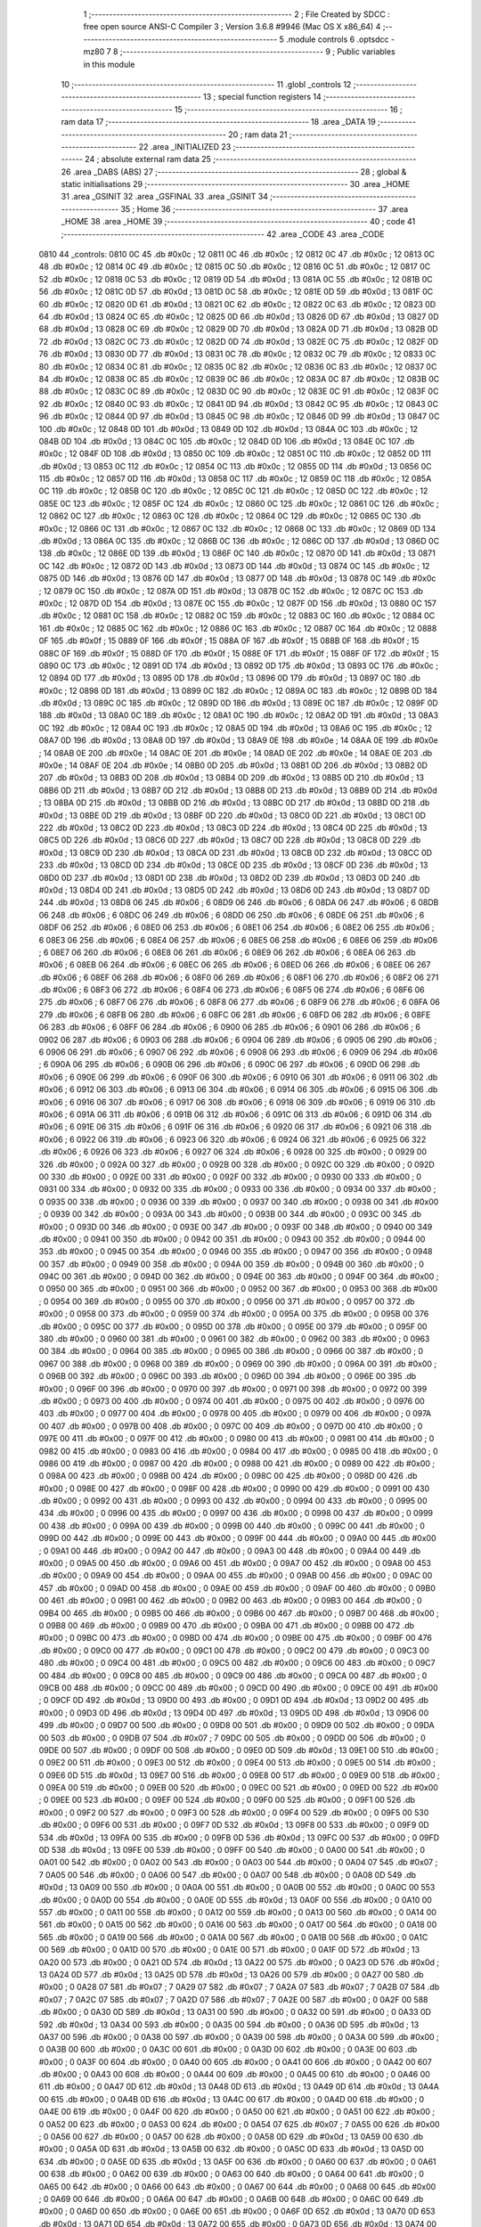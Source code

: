                               1 ;--------------------------------------------------------
                              2 ; File Created by SDCC : free open source ANSI-C Compiler
                              3 ; Version 3.6.8 #9946 (Mac OS X x86_64)
                              4 ;--------------------------------------------------------
                              5 	.module controls
                              6 	.optsdcc -mz80
                              7 	
                              8 ;--------------------------------------------------------
                              9 ; Public variables in this module
                             10 ;--------------------------------------------------------
                             11 	.globl _controls
                             12 ;--------------------------------------------------------
                             13 ; special function registers
                             14 ;--------------------------------------------------------
                             15 ;--------------------------------------------------------
                             16 ; ram data
                             17 ;--------------------------------------------------------
                             18 	.area _DATA
                             19 ;--------------------------------------------------------
                             20 ; ram data
                             21 ;--------------------------------------------------------
                             22 	.area _INITIALIZED
                             23 ;--------------------------------------------------------
                             24 ; absolute external ram data
                             25 ;--------------------------------------------------------
                             26 	.area _DABS (ABS)
                             27 ;--------------------------------------------------------
                             28 ; global & static initialisations
                             29 ;--------------------------------------------------------
                             30 	.area _HOME
                             31 	.area _GSINIT
                             32 	.area _GSFINAL
                             33 	.area _GSINIT
                             34 ;--------------------------------------------------------
                             35 ; Home
                             36 ;--------------------------------------------------------
                             37 	.area _HOME
                             38 	.area _HOME
                             39 ;--------------------------------------------------------
                             40 ; code
                             41 ;--------------------------------------------------------
                             42 	.area _CODE
                             43 	.area _CODE
   0810                      44 _controls:
   0810 0C                   45 	.db #0x0c	; 12
   0811 0C                   46 	.db #0x0c	; 12
   0812 0C                   47 	.db #0x0c	; 12
   0813 0C                   48 	.db #0x0c	; 12
   0814 0C                   49 	.db #0x0c	; 12
   0815 0C                   50 	.db #0x0c	; 12
   0816 0C                   51 	.db #0x0c	; 12
   0817 0C                   52 	.db #0x0c	; 12
   0818 0C                   53 	.db #0x0c	; 12
   0819 0D                   54 	.db #0x0d	; 13
   081A 0C                   55 	.db #0x0c	; 12
   081B 0C                   56 	.db #0x0c	; 12
   081C 0D                   57 	.db #0x0d	; 13
   081D 0C                   58 	.db #0x0c	; 12
   081E 0D                   59 	.db #0x0d	; 13
   081F 0C                   60 	.db #0x0c	; 12
   0820 0D                   61 	.db #0x0d	; 13
   0821 0C                   62 	.db #0x0c	; 12
   0822 0C                   63 	.db #0x0c	; 12
   0823 0D                   64 	.db #0x0d	; 13
   0824 0C                   65 	.db #0x0c	; 12
   0825 0D                   66 	.db #0x0d	; 13
   0826 0D                   67 	.db #0x0d	; 13
   0827 0D                   68 	.db #0x0d	; 13
   0828 0C                   69 	.db #0x0c	; 12
   0829 0D                   70 	.db #0x0d	; 13
   082A 0D                   71 	.db #0x0d	; 13
   082B 0D                   72 	.db #0x0d	; 13
   082C 0C                   73 	.db #0x0c	; 12
   082D 0D                   74 	.db #0x0d	; 13
   082E 0C                   75 	.db #0x0c	; 12
   082F 0D                   76 	.db #0x0d	; 13
   0830 0D                   77 	.db #0x0d	; 13
   0831 0C                   78 	.db #0x0c	; 12
   0832 0C                   79 	.db #0x0c	; 12
   0833 0C                   80 	.db #0x0c	; 12
   0834 0C                   81 	.db #0x0c	; 12
   0835 0C                   82 	.db #0x0c	; 12
   0836 0C                   83 	.db #0x0c	; 12
   0837 0C                   84 	.db #0x0c	; 12
   0838 0C                   85 	.db #0x0c	; 12
   0839 0C                   86 	.db #0x0c	; 12
   083A 0C                   87 	.db #0x0c	; 12
   083B 0C                   88 	.db #0x0c	; 12
   083C 0C                   89 	.db #0x0c	; 12
   083D 0C                   90 	.db #0x0c	; 12
   083E 0C                   91 	.db #0x0c	; 12
   083F 0C                   92 	.db #0x0c	; 12
   0840 0C                   93 	.db #0x0c	; 12
   0841 0D                   94 	.db #0x0d	; 13
   0842 0C                   95 	.db #0x0c	; 12
   0843 0C                   96 	.db #0x0c	; 12
   0844 0D                   97 	.db #0x0d	; 13
   0845 0C                   98 	.db #0x0c	; 12
   0846 0D                   99 	.db #0x0d	; 13
   0847 0C                  100 	.db #0x0c	; 12
   0848 0D                  101 	.db #0x0d	; 13
   0849 0D                  102 	.db #0x0d	; 13
   084A 0C                  103 	.db #0x0c	; 12
   084B 0D                  104 	.db #0x0d	; 13
   084C 0C                  105 	.db #0x0c	; 12
   084D 0D                  106 	.db #0x0d	; 13
   084E 0C                  107 	.db #0x0c	; 12
   084F 0D                  108 	.db #0x0d	; 13
   0850 0C                  109 	.db #0x0c	; 12
   0851 0C                  110 	.db #0x0c	; 12
   0852 0D                  111 	.db #0x0d	; 13
   0853 0C                  112 	.db #0x0c	; 12
   0854 0C                  113 	.db #0x0c	; 12
   0855 0D                  114 	.db #0x0d	; 13
   0856 0C                  115 	.db #0x0c	; 12
   0857 0D                  116 	.db #0x0d	; 13
   0858 0C                  117 	.db #0x0c	; 12
   0859 0C                  118 	.db #0x0c	; 12
   085A 0C                  119 	.db #0x0c	; 12
   085B 0C                  120 	.db #0x0c	; 12
   085C 0C                  121 	.db #0x0c	; 12
   085D 0C                  122 	.db #0x0c	; 12
   085E 0C                  123 	.db #0x0c	; 12
   085F 0C                  124 	.db #0x0c	; 12
   0860 0C                  125 	.db #0x0c	; 12
   0861 0C                  126 	.db #0x0c	; 12
   0862 0C                  127 	.db #0x0c	; 12
   0863 0C                  128 	.db #0x0c	; 12
   0864 0C                  129 	.db #0x0c	; 12
   0865 0C                  130 	.db #0x0c	; 12
   0866 0C                  131 	.db #0x0c	; 12
   0867 0C                  132 	.db #0x0c	; 12
   0868 0C                  133 	.db #0x0c	; 12
   0869 0D                  134 	.db #0x0d	; 13
   086A 0C                  135 	.db #0x0c	; 12
   086B 0C                  136 	.db #0x0c	; 12
   086C 0D                  137 	.db #0x0d	; 13
   086D 0C                  138 	.db #0x0c	; 12
   086E 0D                  139 	.db #0x0d	; 13
   086F 0C                  140 	.db #0x0c	; 12
   0870 0D                  141 	.db #0x0d	; 13
   0871 0C                  142 	.db #0x0c	; 12
   0872 0D                  143 	.db #0x0d	; 13
   0873 0D                  144 	.db #0x0d	; 13
   0874 0C                  145 	.db #0x0c	; 12
   0875 0D                  146 	.db #0x0d	; 13
   0876 0D                  147 	.db #0x0d	; 13
   0877 0D                  148 	.db #0x0d	; 13
   0878 0C                  149 	.db #0x0c	; 12
   0879 0C                  150 	.db #0x0c	; 12
   087A 0D                  151 	.db #0x0d	; 13
   087B 0C                  152 	.db #0x0c	; 12
   087C 0C                  153 	.db #0x0c	; 12
   087D 0D                  154 	.db #0x0d	; 13
   087E 0C                  155 	.db #0x0c	; 12
   087F 0D                  156 	.db #0x0d	; 13
   0880 0C                  157 	.db #0x0c	; 12
   0881 0C                  158 	.db #0x0c	; 12
   0882 0C                  159 	.db #0x0c	; 12
   0883 0C                  160 	.db #0x0c	; 12
   0884 0C                  161 	.db #0x0c	; 12
   0885 0C                  162 	.db #0x0c	; 12
   0886 0C                  163 	.db #0x0c	; 12
   0887 0C                  164 	.db #0x0c	; 12
   0888 0F                  165 	.db #0x0f	; 15
   0889 0F                  166 	.db #0x0f	; 15
   088A 0F                  167 	.db #0x0f	; 15
   088B 0F                  168 	.db #0x0f	; 15
   088C 0F                  169 	.db #0x0f	; 15
   088D 0F                  170 	.db #0x0f	; 15
   088E 0F                  171 	.db #0x0f	; 15
   088F 0F                  172 	.db #0x0f	; 15
   0890 0C                  173 	.db #0x0c	; 12
   0891 0D                  174 	.db #0x0d	; 13
   0892 0D                  175 	.db #0x0d	; 13
   0893 0C                  176 	.db #0x0c	; 12
   0894 0D                  177 	.db #0x0d	; 13
   0895 0D                  178 	.db #0x0d	; 13
   0896 0D                  179 	.db #0x0d	; 13
   0897 0C                  180 	.db #0x0c	; 12
   0898 0D                  181 	.db #0x0d	; 13
   0899 0C                  182 	.db #0x0c	; 12
   089A 0C                  183 	.db #0x0c	; 12
   089B 0D                  184 	.db #0x0d	; 13
   089C 0C                  185 	.db #0x0c	; 12
   089D 0D                  186 	.db #0x0d	; 13
   089E 0C                  187 	.db #0x0c	; 12
   089F 0D                  188 	.db #0x0d	; 13
   08A0 0C                  189 	.db #0x0c	; 12
   08A1 0C                  190 	.db #0x0c	; 12
   08A2 0D                  191 	.db #0x0d	; 13
   08A3 0C                  192 	.db #0x0c	; 12
   08A4 0C                  193 	.db #0x0c	; 12
   08A5 0D                  194 	.db #0x0d	; 13
   08A6 0C                  195 	.db #0x0c	; 12
   08A7 0D                  196 	.db #0x0d	; 13
   08A8 0D                  197 	.db #0x0d	; 13
   08A9 0E                  198 	.db #0x0e	; 14
   08AA 0E                  199 	.db #0x0e	; 14
   08AB 0E                  200 	.db #0x0e	; 14
   08AC 0E                  201 	.db #0x0e	; 14
   08AD 0E                  202 	.db #0x0e	; 14
   08AE 0E                  203 	.db #0x0e	; 14
   08AF 0E                  204 	.db #0x0e	; 14
   08B0 0D                  205 	.db #0x0d	; 13
   08B1 0D                  206 	.db #0x0d	; 13
   08B2 0D                  207 	.db #0x0d	; 13
   08B3 0D                  208 	.db #0x0d	; 13
   08B4 0D                  209 	.db #0x0d	; 13
   08B5 0D                  210 	.db #0x0d	; 13
   08B6 0D                  211 	.db #0x0d	; 13
   08B7 0D                  212 	.db #0x0d	; 13
   08B8 0D                  213 	.db #0x0d	; 13
   08B9 0D                  214 	.db #0x0d	; 13
   08BA 0D                  215 	.db #0x0d	; 13
   08BB 0D                  216 	.db #0x0d	; 13
   08BC 0D                  217 	.db #0x0d	; 13
   08BD 0D                  218 	.db #0x0d	; 13
   08BE 0D                  219 	.db #0x0d	; 13
   08BF 0D                  220 	.db #0x0d	; 13
   08C0 0D                  221 	.db #0x0d	; 13
   08C1 0D                  222 	.db #0x0d	; 13
   08C2 0D                  223 	.db #0x0d	; 13
   08C3 0D                  224 	.db #0x0d	; 13
   08C4 0D                  225 	.db #0x0d	; 13
   08C5 0D                  226 	.db #0x0d	; 13
   08C6 0D                  227 	.db #0x0d	; 13
   08C7 0D                  228 	.db #0x0d	; 13
   08C8 0D                  229 	.db #0x0d	; 13
   08C9 0D                  230 	.db #0x0d	; 13
   08CA 0D                  231 	.db #0x0d	; 13
   08CB 0D                  232 	.db #0x0d	; 13
   08CC 0D                  233 	.db #0x0d	; 13
   08CD 0D                  234 	.db #0x0d	; 13
   08CE 0D                  235 	.db #0x0d	; 13
   08CF 0D                  236 	.db #0x0d	; 13
   08D0 0D                  237 	.db #0x0d	; 13
   08D1 0D                  238 	.db #0x0d	; 13
   08D2 0D                  239 	.db #0x0d	; 13
   08D3 0D                  240 	.db #0x0d	; 13
   08D4 0D                  241 	.db #0x0d	; 13
   08D5 0D                  242 	.db #0x0d	; 13
   08D6 0D                  243 	.db #0x0d	; 13
   08D7 0D                  244 	.db #0x0d	; 13
   08D8 06                  245 	.db #0x06	; 6
   08D9 06                  246 	.db #0x06	; 6
   08DA 06                  247 	.db #0x06	; 6
   08DB 06                  248 	.db #0x06	; 6
   08DC 06                  249 	.db #0x06	; 6
   08DD 06                  250 	.db #0x06	; 6
   08DE 06                  251 	.db #0x06	; 6
   08DF 06                  252 	.db #0x06	; 6
   08E0 06                  253 	.db #0x06	; 6
   08E1 06                  254 	.db #0x06	; 6
   08E2 06                  255 	.db #0x06	; 6
   08E3 06                  256 	.db #0x06	; 6
   08E4 06                  257 	.db #0x06	; 6
   08E5 06                  258 	.db #0x06	; 6
   08E6 06                  259 	.db #0x06	; 6
   08E7 06                  260 	.db #0x06	; 6
   08E8 06                  261 	.db #0x06	; 6
   08E9 06                  262 	.db #0x06	; 6
   08EA 06                  263 	.db #0x06	; 6
   08EB 06                  264 	.db #0x06	; 6
   08EC 06                  265 	.db #0x06	; 6
   08ED 06                  266 	.db #0x06	; 6
   08EE 06                  267 	.db #0x06	; 6
   08EF 06                  268 	.db #0x06	; 6
   08F0 06                  269 	.db #0x06	; 6
   08F1 06                  270 	.db #0x06	; 6
   08F2 06                  271 	.db #0x06	; 6
   08F3 06                  272 	.db #0x06	; 6
   08F4 06                  273 	.db #0x06	; 6
   08F5 06                  274 	.db #0x06	; 6
   08F6 06                  275 	.db #0x06	; 6
   08F7 06                  276 	.db #0x06	; 6
   08F8 06                  277 	.db #0x06	; 6
   08F9 06                  278 	.db #0x06	; 6
   08FA 06                  279 	.db #0x06	; 6
   08FB 06                  280 	.db #0x06	; 6
   08FC 06                  281 	.db #0x06	; 6
   08FD 06                  282 	.db #0x06	; 6
   08FE 06                  283 	.db #0x06	; 6
   08FF 06                  284 	.db #0x06	; 6
   0900 06                  285 	.db #0x06	; 6
   0901 06                  286 	.db #0x06	; 6
   0902 06                  287 	.db #0x06	; 6
   0903 06                  288 	.db #0x06	; 6
   0904 06                  289 	.db #0x06	; 6
   0905 06                  290 	.db #0x06	; 6
   0906 06                  291 	.db #0x06	; 6
   0907 06                  292 	.db #0x06	; 6
   0908 06                  293 	.db #0x06	; 6
   0909 06                  294 	.db #0x06	; 6
   090A 06                  295 	.db #0x06	; 6
   090B 06                  296 	.db #0x06	; 6
   090C 06                  297 	.db #0x06	; 6
   090D 06                  298 	.db #0x06	; 6
   090E 06                  299 	.db #0x06	; 6
   090F 06                  300 	.db #0x06	; 6
   0910 06                  301 	.db #0x06	; 6
   0911 06                  302 	.db #0x06	; 6
   0912 06                  303 	.db #0x06	; 6
   0913 06                  304 	.db #0x06	; 6
   0914 06                  305 	.db #0x06	; 6
   0915 06                  306 	.db #0x06	; 6
   0916 06                  307 	.db #0x06	; 6
   0917 06                  308 	.db #0x06	; 6
   0918 06                  309 	.db #0x06	; 6
   0919 06                  310 	.db #0x06	; 6
   091A 06                  311 	.db #0x06	; 6
   091B 06                  312 	.db #0x06	; 6
   091C 06                  313 	.db #0x06	; 6
   091D 06                  314 	.db #0x06	; 6
   091E 06                  315 	.db #0x06	; 6
   091F 06                  316 	.db #0x06	; 6
   0920 06                  317 	.db #0x06	; 6
   0921 06                  318 	.db #0x06	; 6
   0922 06                  319 	.db #0x06	; 6
   0923 06                  320 	.db #0x06	; 6
   0924 06                  321 	.db #0x06	; 6
   0925 06                  322 	.db #0x06	; 6
   0926 06                  323 	.db #0x06	; 6
   0927 06                  324 	.db #0x06	; 6
   0928 00                  325 	.db #0x00	; 0
   0929 00                  326 	.db #0x00	; 0
   092A 00                  327 	.db #0x00	; 0
   092B 00                  328 	.db #0x00	; 0
   092C 00                  329 	.db #0x00	; 0
   092D 00                  330 	.db #0x00	; 0
   092E 00                  331 	.db #0x00	; 0
   092F 00                  332 	.db #0x00	; 0
   0930 00                  333 	.db #0x00	; 0
   0931 00                  334 	.db #0x00	; 0
   0932 00                  335 	.db #0x00	; 0
   0933 00                  336 	.db #0x00	; 0
   0934 00                  337 	.db #0x00	; 0
   0935 00                  338 	.db #0x00	; 0
   0936 00                  339 	.db #0x00	; 0
   0937 00                  340 	.db #0x00	; 0
   0938 00                  341 	.db #0x00	; 0
   0939 00                  342 	.db #0x00	; 0
   093A 00                  343 	.db #0x00	; 0
   093B 00                  344 	.db #0x00	; 0
   093C 00                  345 	.db #0x00	; 0
   093D 00                  346 	.db #0x00	; 0
   093E 00                  347 	.db #0x00	; 0
   093F 00                  348 	.db #0x00	; 0
   0940 00                  349 	.db #0x00	; 0
   0941 00                  350 	.db #0x00	; 0
   0942 00                  351 	.db #0x00	; 0
   0943 00                  352 	.db #0x00	; 0
   0944 00                  353 	.db #0x00	; 0
   0945 00                  354 	.db #0x00	; 0
   0946 00                  355 	.db #0x00	; 0
   0947 00                  356 	.db #0x00	; 0
   0948 00                  357 	.db #0x00	; 0
   0949 00                  358 	.db #0x00	; 0
   094A 00                  359 	.db #0x00	; 0
   094B 00                  360 	.db #0x00	; 0
   094C 00                  361 	.db #0x00	; 0
   094D 00                  362 	.db #0x00	; 0
   094E 00                  363 	.db #0x00	; 0
   094F 00                  364 	.db #0x00	; 0
   0950 00                  365 	.db #0x00	; 0
   0951 00                  366 	.db #0x00	; 0
   0952 00                  367 	.db #0x00	; 0
   0953 00                  368 	.db #0x00	; 0
   0954 00                  369 	.db #0x00	; 0
   0955 00                  370 	.db #0x00	; 0
   0956 00                  371 	.db #0x00	; 0
   0957 00                  372 	.db #0x00	; 0
   0958 00                  373 	.db #0x00	; 0
   0959 00                  374 	.db #0x00	; 0
   095A 00                  375 	.db #0x00	; 0
   095B 00                  376 	.db #0x00	; 0
   095C 00                  377 	.db #0x00	; 0
   095D 00                  378 	.db #0x00	; 0
   095E 00                  379 	.db #0x00	; 0
   095F 00                  380 	.db #0x00	; 0
   0960 00                  381 	.db #0x00	; 0
   0961 00                  382 	.db #0x00	; 0
   0962 00                  383 	.db #0x00	; 0
   0963 00                  384 	.db #0x00	; 0
   0964 00                  385 	.db #0x00	; 0
   0965 00                  386 	.db #0x00	; 0
   0966 00                  387 	.db #0x00	; 0
   0967 00                  388 	.db #0x00	; 0
   0968 00                  389 	.db #0x00	; 0
   0969 00                  390 	.db #0x00	; 0
   096A 00                  391 	.db #0x00	; 0
   096B 00                  392 	.db #0x00	; 0
   096C 00                  393 	.db #0x00	; 0
   096D 00                  394 	.db #0x00	; 0
   096E 00                  395 	.db #0x00	; 0
   096F 00                  396 	.db #0x00	; 0
   0970 00                  397 	.db #0x00	; 0
   0971 00                  398 	.db #0x00	; 0
   0972 00                  399 	.db #0x00	; 0
   0973 00                  400 	.db #0x00	; 0
   0974 00                  401 	.db #0x00	; 0
   0975 00                  402 	.db #0x00	; 0
   0976 00                  403 	.db #0x00	; 0
   0977 00                  404 	.db #0x00	; 0
   0978 00                  405 	.db #0x00	; 0
   0979 00                  406 	.db #0x00	; 0
   097A 00                  407 	.db #0x00	; 0
   097B 00                  408 	.db #0x00	; 0
   097C 00                  409 	.db #0x00	; 0
   097D 00                  410 	.db #0x00	; 0
   097E 00                  411 	.db #0x00	; 0
   097F 00                  412 	.db #0x00	; 0
   0980 00                  413 	.db #0x00	; 0
   0981 00                  414 	.db #0x00	; 0
   0982 00                  415 	.db #0x00	; 0
   0983 00                  416 	.db #0x00	; 0
   0984 00                  417 	.db #0x00	; 0
   0985 00                  418 	.db #0x00	; 0
   0986 00                  419 	.db #0x00	; 0
   0987 00                  420 	.db #0x00	; 0
   0988 00                  421 	.db #0x00	; 0
   0989 00                  422 	.db #0x00	; 0
   098A 00                  423 	.db #0x00	; 0
   098B 00                  424 	.db #0x00	; 0
   098C 00                  425 	.db #0x00	; 0
   098D 00                  426 	.db #0x00	; 0
   098E 00                  427 	.db #0x00	; 0
   098F 00                  428 	.db #0x00	; 0
   0990 00                  429 	.db #0x00	; 0
   0991 00                  430 	.db #0x00	; 0
   0992 00                  431 	.db #0x00	; 0
   0993 00                  432 	.db #0x00	; 0
   0994 00                  433 	.db #0x00	; 0
   0995 00                  434 	.db #0x00	; 0
   0996 00                  435 	.db #0x00	; 0
   0997 00                  436 	.db #0x00	; 0
   0998 00                  437 	.db #0x00	; 0
   0999 00                  438 	.db #0x00	; 0
   099A 00                  439 	.db #0x00	; 0
   099B 00                  440 	.db #0x00	; 0
   099C 00                  441 	.db #0x00	; 0
   099D 00                  442 	.db #0x00	; 0
   099E 00                  443 	.db #0x00	; 0
   099F 00                  444 	.db #0x00	; 0
   09A0 00                  445 	.db #0x00	; 0
   09A1 00                  446 	.db #0x00	; 0
   09A2 00                  447 	.db #0x00	; 0
   09A3 00                  448 	.db #0x00	; 0
   09A4 00                  449 	.db #0x00	; 0
   09A5 00                  450 	.db #0x00	; 0
   09A6 00                  451 	.db #0x00	; 0
   09A7 00                  452 	.db #0x00	; 0
   09A8 00                  453 	.db #0x00	; 0
   09A9 00                  454 	.db #0x00	; 0
   09AA 00                  455 	.db #0x00	; 0
   09AB 00                  456 	.db #0x00	; 0
   09AC 00                  457 	.db #0x00	; 0
   09AD 00                  458 	.db #0x00	; 0
   09AE 00                  459 	.db #0x00	; 0
   09AF 00                  460 	.db #0x00	; 0
   09B0 00                  461 	.db #0x00	; 0
   09B1 00                  462 	.db #0x00	; 0
   09B2 00                  463 	.db #0x00	; 0
   09B3 00                  464 	.db #0x00	; 0
   09B4 00                  465 	.db #0x00	; 0
   09B5 00                  466 	.db #0x00	; 0
   09B6 00                  467 	.db #0x00	; 0
   09B7 00                  468 	.db #0x00	; 0
   09B8 00                  469 	.db #0x00	; 0
   09B9 00                  470 	.db #0x00	; 0
   09BA 00                  471 	.db #0x00	; 0
   09BB 00                  472 	.db #0x00	; 0
   09BC 00                  473 	.db #0x00	; 0
   09BD 00                  474 	.db #0x00	; 0
   09BE 00                  475 	.db #0x00	; 0
   09BF 00                  476 	.db #0x00	; 0
   09C0 00                  477 	.db #0x00	; 0
   09C1 00                  478 	.db #0x00	; 0
   09C2 00                  479 	.db #0x00	; 0
   09C3 00                  480 	.db #0x00	; 0
   09C4 00                  481 	.db #0x00	; 0
   09C5 00                  482 	.db #0x00	; 0
   09C6 00                  483 	.db #0x00	; 0
   09C7 00                  484 	.db #0x00	; 0
   09C8 00                  485 	.db #0x00	; 0
   09C9 00                  486 	.db #0x00	; 0
   09CA 00                  487 	.db #0x00	; 0
   09CB 00                  488 	.db #0x00	; 0
   09CC 00                  489 	.db #0x00	; 0
   09CD 00                  490 	.db #0x00	; 0
   09CE 00                  491 	.db #0x00	; 0
   09CF 0D                  492 	.db #0x0d	; 13
   09D0 00                  493 	.db #0x00	; 0
   09D1 0D                  494 	.db #0x0d	; 13
   09D2 00                  495 	.db #0x00	; 0
   09D3 0D                  496 	.db #0x0d	; 13
   09D4 0D                  497 	.db #0x0d	; 13
   09D5 0D                  498 	.db #0x0d	; 13
   09D6 00                  499 	.db #0x00	; 0
   09D7 00                  500 	.db #0x00	; 0
   09D8 00                  501 	.db #0x00	; 0
   09D9 00                  502 	.db #0x00	; 0
   09DA 00                  503 	.db #0x00	; 0
   09DB 07                  504 	.db #0x07	; 7
   09DC 00                  505 	.db #0x00	; 0
   09DD 00                  506 	.db #0x00	; 0
   09DE 00                  507 	.db #0x00	; 0
   09DF 00                  508 	.db #0x00	; 0
   09E0 0D                  509 	.db #0x0d	; 13
   09E1 00                  510 	.db #0x00	; 0
   09E2 00                  511 	.db #0x00	; 0
   09E3 00                  512 	.db #0x00	; 0
   09E4 00                  513 	.db #0x00	; 0
   09E5 00                  514 	.db #0x00	; 0
   09E6 0D                  515 	.db #0x0d	; 13
   09E7 00                  516 	.db #0x00	; 0
   09E8 00                  517 	.db #0x00	; 0
   09E9 00                  518 	.db #0x00	; 0
   09EA 00                  519 	.db #0x00	; 0
   09EB 00                  520 	.db #0x00	; 0
   09EC 00                  521 	.db #0x00	; 0
   09ED 00                  522 	.db #0x00	; 0
   09EE 00                  523 	.db #0x00	; 0
   09EF 00                  524 	.db #0x00	; 0
   09F0 00                  525 	.db #0x00	; 0
   09F1 00                  526 	.db #0x00	; 0
   09F2 00                  527 	.db #0x00	; 0
   09F3 00                  528 	.db #0x00	; 0
   09F4 00                  529 	.db #0x00	; 0
   09F5 00                  530 	.db #0x00	; 0
   09F6 00                  531 	.db #0x00	; 0
   09F7 0D                  532 	.db #0x0d	; 13
   09F8 00                  533 	.db #0x00	; 0
   09F9 0D                  534 	.db #0x0d	; 13
   09FA 00                  535 	.db #0x00	; 0
   09FB 0D                  536 	.db #0x0d	; 13
   09FC 00                  537 	.db #0x00	; 0
   09FD 0D                  538 	.db #0x0d	; 13
   09FE 00                  539 	.db #0x00	; 0
   09FF 00                  540 	.db #0x00	; 0
   0A00 00                  541 	.db #0x00	; 0
   0A01 00                  542 	.db #0x00	; 0
   0A02 00                  543 	.db #0x00	; 0
   0A03 00                  544 	.db #0x00	; 0
   0A04 07                  545 	.db #0x07	; 7
   0A05 00                  546 	.db #0x00	; 0
   0A06 00                  547 	.db #0x00	; 0
   0A07 00                  548 	.db #0x00	; 0
   0A08 0D                  549 	.db #0x0d	; 13
   0A09 00                  550 	.db #0x00	; 0
   0A0A 00                  551 	.db #0x00	; 0
   0A0B 00                  552 	.db #0x00	; 0
   0A0C 00                  553 	.db #0x00	; 0
   0A0D 00                  554 	.db #0x00	; 0
   0A0E 0D                  555 	.db #0x0d	; 13
   0A0F 00                  556 	.db #0x00	; 0
   0A10 00                  557 	.db #0x00	; 0
   0A11 00                  558 	.db #0x00	; 0
   0A12 00                  559 	.db #0x00	; 0
   0A13 00                  560 	.db #0x00	; 0
   0A14 00                  561 	.db #0x00	; 0
   0A15 00                  562 	.db #0x00	; 0
   0A16 00                  563 	.db #0x00	; 0
   0A17 00                  564 	.db #0x00	; 0
   0A18 00                  565 	.db #0x00	; 0
   0A19 00                  566 	.db #0x00	; 0
   0A1A 00                  567 	.db #0x00	; 0
   0A1B 00                  568 	.db #0x00	; 0
   0A1C 00                  569 	.db #0x00	; 0
   0A1D 00                  570 	.db #0x00	; 0
   0A1E 00                  571 	.db #0x00	; 0
   0A1F 0D                  572 	.db #0x0d	; 13
   0A20 00                  573 	.db #0x00	; 0
   0A21 0D                  574 	.db #0x0d	; 13
   0A22 00                  575 	.db #0x00	; 0
   0A23 0D                  576 	.db #0x0d	; 13
   0A24 0D                  577 	.db #0x0d	; 13
   0A25 0D                  578 	.db #0x0d	; 13
   0A26 00                  579 	.db #0x00	; 0
   0A27 00                  580 	.db #0x00	; 0
   0A28 07                  581 	.db #0x07	; 7
   0A29 07                  582 	.db #0x07	; 7
   0A2A 07                  583 	.db #0x07	; 7
   0A2B 07                  584 	.db #0x07	; 7
   0A2C 07                  585 	.db #0x07	; 7
   0A2D 07                  586 	.db #0x07	; 7
   0A2E 00                  587 	.db #0x00	; 0
   0A2F 00                  588 	.db #0x00	; 0
   0A30 0D                  589 	.db #0x0d	; 13
   0A31 00                  590 	.db #0x00	; 0
   0A32 00                  591 	.db #0x00	; 0
   0A33 0D                  592 	.db #0x0d	; 13
   0A34 00                  593 	.db #0x00	; 0
   0A35 00                  594 	.db #0x00	; 0
   0A36 0D                  595 	.db #0x0d	; 13
   0A37 00                  596 	.db #0x00	; 0
   0A38 00                  597 	.db #0x00	; 0
   0A39 00                  598 	.db #0x00	; 0
   0A3A 00                  599 	.db #0x00	; 0
   0A3B 00                  600 	.db #0x00	; 0
   0A3C 00                  601 	.db #0x00	; 0
   0A3D 00                  602 	.db #0x00	; 0
   0A3E 00                  603 	.db #0x00	; 0
   0A3F 00                  604 	.db #0x00	; 0
   0A40 00                  605 	.db #0x00	; 0
   0A41 00                  606 	.db #0x00	; 0
   0A42 00                  607 	.db #0x00	; 0
   0A43 00                  608 	.db #0x00	; 0
   0A44 00                  609 	.db #0x00	; 0
   0A45 00                  610 	.db #0x00	; 0
   0A46 00                  611 	.db #0x00	; 0
   0A47 0D                  612 	.db #0x0d	; 13
   0A48 0D                  613 	.db #0x0d	; 13
   0A49 0D                  614 	.db #0x0d	; 13
   0A4A 00                  615 	.db #0x00	; 0
   0A4B 0D                  616 	.db #0x0d	; 13
   0A4C 00                  617 	.db #0x00	; 0
   0A4D 00                  618 	.db #0x00	; 0
   0A4E 00                  619 	.db #0x00	; 0
   0A4F 00                  620 	.db #0x00	; 0
   0A50 00                  621 	.db #0x00	; 0
   0A51 00                  622 	.db #0x00	; 0
   0A52 00                  623 	.db #0x00	; 0
   0A53 00                  624 	.db #0x00	; 0
   0A54 07                  625 	.db #0x07	; 7
   0A55 00                  626 	.db #0x00	; 0
   0A56 00                  627 	.db #0x00	; 0
   0A57 00                  628 	.db #0x00	; 0
   0A58 0D                  629 	.db #0x0d	; 13
   0A59 00                  630 	.db #0x00	; 0
   0A5A 0D                  631 	.db #0x0d	; 13
   0A5B 00                  632 	.db #0x00	; 0
   0A5C 0D                  633 	.db #0x0d	; 13
   0A5D 00                  634 	.db #0x00	; 0
   0A5E 0D                  635 	.db #0x0d	; 13
   0A5F 00                  636 	.db #0x00	; 0
   0A60 00                  637 	.db #0x00	; 0
   0A61 00                  638 	.db #0x00	; 0
   0A62 00                  639 	.db #0x00	; 0
   0A63 00                  640 	.db #0x00	; 0
   0A64 00                  641 	.db #0x00	; 0
   0A65 00                  642 	.db #0x00	; 0
   0A66 00                  643 	.db #0x00	; 0
   0A67 00                  644 	.db #0x00	; 0
   0A68 00                  645 	.db #0x00	; 0
   0A69 00                  646 	.db #0x00	; 0
   0A6A 00                  647 	.db #0x00	; 0
   0A6B 00                  648 	.db #0x00	; 0
   0A6C 00                  649 	.db #0x00	; 0
   0A6D 00                  650 	.db #0x00	; 0
   0A6E 00                  651 	.db #0x00	; 0
   0A6F 0D                  652 	.db #0x0d	; 13
   0A70 0D                  653 	.db #0x0d	; 13
   0A71 0D                  654 	.db #0x0d	; 13
   0A72 00                  655 	.db #0x00	; 0
   0A73 0D                  656 	.db #0x0d	; 13
   0A74 00                  657 	.db #0x00	; 0
   0A75 00                  658 	.db #0x00	; 0
   0A76 00                  659 	.db #0x00	; 0
   0A77 00                  660 	.db #0x00	; 0
   0A78 00                  661 	.db #0x00	; 0
   0A79 00                  662 	.db #0x00	; 0
   0A7A 00                  663 	.db #0x00	; 0
   0A7B 07                  664 	.db #0x07	; 7
   0A7C 00                  665 	.db #0x00	; 0
   0A7D 00                  666 	.db #0x00	; 0
   0A7E 00                  667 	.db #0x00	; 0
   0A7F 00                  668 	.db #0x00	; 0
   0A80 0D                  669 	.db #0x0d	; 13
   0A81 0D                  670 	.db #0x0d	; 13
   0A82 00                  671 	.db #0x00	; 0
   0A83 00                  672 	.db #0x00	; 0
   0A84 00                  673 	.db #0x00	; 0
   0A85 0D                  674 	.db #0x0d	; 13
   0A86 0D                  675 	.db #0x0d	; 13
   0A87 00                  676 	.db #0x00	; 0
   0A88 00                  677 	.db #0x00	; 0
   0A89 00                  678 	.db #0x00	; 0
   0A8A 00                  679 	.db #0x00	; 0
   0A8B 00                  680 	.db #0x00	; 0
   0A8C 00                  681 	.db #0x00	; 0
   0A8D 00                  682 	.db #0x00	; 0
   0A8E 00                  683 	.db #0x00	; 0
   0A8F 00                  684 	.db #0x00	; 0
   0A90 00                  685 	.db #0x00	; 0
   0A91 00                  686 	.db #0x00	; 0
   0A92 00                  687 	.db #0x00	; 0
   0A93 00                  688 	.db #0x00	; 0
   0A94 00                  689 	.db #0x00	; 0
   0A95 00                  690 	.db #0x00	; 0
   0A96 00                  691 	.db #0x00	; 0
   0A97 00                  692 	.db #0x00	; 0
   0A98 00                  693 	.db #0x00	; 0
   0A99 00                  694 	.db #0x00	; 0
   0A9A 00                  695 	.db #0x00	; 0
   0A9B 00                  696 	.db #0x00	; 0
   0A9C 00                  697 	.db #0x00	; 0
   0A9D 00                  698 	.db #0x00	; 0
   0A9E 00                  699 	.db #0x00	; 0
   0A9F 00                  700 	.db #0x00	; 0
   0AA0 00                  701 	.db #0x00	; 0
   0AA1 00                  702 	.db #0x00	; 0
   0AA2 00                  703 	.db #0x00	; 0
   0AA3 00                  704 	.db #0x00	; 0
   0AA4 00                  705 	.db #0x00	; 0
   0AA5 00                  706 	.db #0x00	; 0
   0AA6 00                  707 	.db #0x00	; 0
   0AA7 00                  708 	.db #0x00	; 0
   0AA8 00                  709 	.db #0x00	; 0
   0AA9 00                  710 	.db #0x00	; 0
   0AAA 00                  711 	.db #0x00	; 0
   0AAB 00                  712 	.db #0x00	; 0
   0AAC 00                  713 	.db #0x00	; 0
   0AAD 00                  714 	.db #0x00	; 0
   0AAE 00                  715 	.db #0x00	; 0
   0AAF 00                  716 	.db #0x00	; 0
   0AB0 00                  717 	.db #0x00	; 0
   0AB1 00                  718 	.db #0x00	; 0
   0AB2 00                  719 	.db #0x00	; 0
   0AB3 00                  720 	.db #0x00	; 0
   0AB4 00                  721 	.db #0x00	; 0
   0AB5 00                  722 	.db #0x00	; 0
   0AB6 00                  723 	.db #0x00	; 0
   0AB7 00                  724 	.db #0x00	; 0
   0AB8 00                  725 	.db #0x00	; 0
   0AB9 00                  726 	.db #0x00	; 0
   0ABA 00                  727 	.db #0x00	; 0
   0ABB 00                  728 	.db #0x00	; 0
   0ABC 00                  729 	.db #0x00	; 0
   0ABD 00                  730 	.db #0x00	; 0
   0ABE 00                  731 	.db #0x00	; 0
   0ABF 00                  732 	.db #0x00	; 0
   0AC0 00                  733 	.db #0x00	; 0
   0AC1 00                  734 	.db #0x00	; 0
   0AC2 00                  735 	.db #0x00	; 0
   0AC3 00                  736 	.db #0x00	; 0
   0AC4 00                  737 	.db #0x00	; 0
   0AC5 00                  738 	.db #0x00	; 0
   0AC6 00                  739 	.db #0x00	; 0
   0AC7 00                  740 	.db #0x00	; 0
   0AC8 00                  741 	.db #0x00	; 0
   0AC9 00                  742 	.db #0x00	; 0
   0ACA 00                  743 	.db #0x00	; 0
   0ACB 00                  744 	.db #0x00	; 0
   0ACC 00                  745 	.db #0x00	; 0
   0ACD 00                  746 	.db #0x00	; 0
   0ACE 00                  747 	.db #0x00	; 0
   0ACF 00                  748 	.db #0x00	; 0
   0AD0 00                  749 	.db #0x00	; 0
   0AD1 00                  750 	.db #0x00	; 0
   0AD2 00                  751 	.db #0x00	; 0
   0AD3 00                  752 	.db #0x00	; 0
   0AD4 00                  753 	.db #0x00	; 0
   0AD5 00                  754 	.db #0x00	; 0
   0AD6 00                  755 	.db #0x00	; 0
   0AD7 00                  756 	.db #0x00	; 0
   0AD8 00                  757 	.db #0x00	; 0
   0AD9 00                  758 	.db #0x00	; 0
   0ADA 00                  759 	.db #0x00	; 0
   0ADB 00                  760 	.db #0x00	; 0
   0ADC 00                  761 	.db #0x00	; 0
   0ADD 00                  762 	.db #0x00	; 0
   0ADE 00                  763 	.db #0x00	; 0
   0ADF 00                  764 	.db #0x00	; 0
   0AE0 00                  765 	.db #0x00	; 0
   0AE1 00                  766 	.db #0x00	; 0
   0AE2 00                  767 	.db #0x00	; 0
   0AE3 00                  768 	.db #0x00	; 0
   0AE4 00                  769 	.db #0x00	; 0
   0AE5 00                  770 	.db #0x00	; 0
   0AE6 00                  771 	.db #0x00	; 0
   0AE7 00                  772 	.db #0x00	; 0
   0AE8 00                  773 	.db #0x00	; 0
   0AE9 00                  774 	.db #0x00	; 0
   0AEA 00                  775 	.db #0x00	; 0
   0AEB 00                  776 	.db #0x00	; 0
   0AEC 00                  777 	.db #0x00	; 0
   0AED 00                  778 	.db #0x00	; 0
   0AEE 00                  779 	.db #0x00	; 0
   0AEF 00                  780 	.db #0x00	; 0
   0AF0 00                  781 	.db #0x00	; 0
   0AF1 00                  782 	.db #0x00	; 0
   0AF2 00                  783 	.db #0x00	; 0
   0AF3 00                  784 	.db #0x00	; 0
   0AF4 00                  785 	.db #0x00	; 0
   0AF5 00                  786 	.db #0x00	; 0
   0AF6 00                  787 	.db #0x00	; 0
   0AF7 00                  788 	.db #0x00	; 0
   0AF8 00                  789 	.db #0x00	; 0
   0AF9 00                  790 	.db #0x00	; 0
   0AFA 00                  791 	.db #0x00	; 0
   0AFB 00                  792 	.db #0x00	; 0
   0AFC 00                  793 	.db #0x00	; 0
   0AFD 00                  794 	.db #0x00	; 0
   0AFE 00                  795 	.db #0x00	; 0
   0AFF 00                  796 	.db #0x00	; 0
   0B00 00                  797 	.db #0x00	; 0
   0B01 00                  798 	.db #0x00	; 0
   0B02 00                  799 	.db #0x00	; 0
   0B03 00                  800 	.db #0x00	; 0
   0B04 00                  801 	.db #0x00	; 0
   0B05 00                  802 	.db #0x00	; 0
   0B06 00                  803 	.db #0x00	; 0
   0B07 00                  804 	.db #0x00	; 0
   0B08 00                  805 	.db #0x00	; 0
   0B09 00                  806 	.db #0x00	; 0
   0B0A 00                  807 	.db #0x00	; 0
   0B0B 00                  808 	.db #0x00	; 0
   0B0C 00                  809 	.db #0x00	; 0
   0B0D 00                  810 	.db #0x00	; 0
   0B0E 00                  811 	.db #0x00	; 0
   0B0F 00                  812 	.db #0x00	; 0
   0B10 00                  813 	.db #0x00	; 0
   0B11 00                  814 	.db #0x00	; 0
   0B12 00                  815 	.db #0x00	; 0
   0B13 00                  816 	.db #0x00	; 0
   0B14 00                  817 	.db #0x00	; 0
   0B15 00                  818 	.db #0x00	; 0
   0B16 00                  819 	.db #0x00	; 0
   0B17 00                  820 	.db #0x00	; 0
   0B18 00                  821 	.db #0x00	; 0
   0B19 00                  822 	.db #0x00	; 0
   0B1A 00                  823 	.db #0x00	; 0
   0B1B 00                  824 	.db #0x00	; 0
   0B1C 00                  825 	.db #0x00	; 0
   0B1D 00                  826 	.db #0x00	; 0
   0B1E 00                  827 	.db #0x00	; 0
   0B1F 00                  828 	.db #0x00	; 0
   0B20 00                  829 	.db #0x00	; 0
   0B21 00                  830 	.db #0x00	; 0
   0B22 00                  831 	.db #0x00	; 0
   0B23 00                  832 	.db #0x00	; 0
   0B24 00                  833 	.db #0x00	; 0
   0B25 00                  834 	.db #0x00	; 0
   0B26 00                  835 	.db #0x00	; 0
   0B27 00                  836 	.db #0x00	; 0
   0B28 00                  837 	.db #0x00	; 0
   0B29 00                  838 	.db #0x00	; 0
   0B2A 00                  839 	.db #0x00	; 0
   0B2B 00                  840 	.db #0x00	; 0
   0B2C 00                  841 	.db #0x00	; 0
   0B2D 00                  842 	.db #0x00	; 0
   0B2E 00                  843 	.db #0x00	; 0
   0B2F 00                  844 	.db #0x00	; 0
   0B30 00                  845 	.db #0x00	; 0
   0B31 00                  846 	.db #0x00	; 0
   0B32 00                  847 	.db #0x00	; 0
   0B33 00                  848 	.db #0x00	; 0
   0B34 00                  849 	.db #0x00	; 0
   0B35 00                  850 	.db #0x00	; 0
   0B36 00                  851 	.db #0x00	; 0
   0B37 00                  852 	.db #0x00	; 0
   0B38 00                  853 	.db #0x00	; 0
   0B39 0D                  854 	.db #0x0d	; 13
   0B3A 00                  855 	.db #0x00	; 0
   0B3B 00                  856 	.db #0x00	; 0
   0B3C 00                  857 	.db #0x00	; 0
   0B3D 00                  858 	.db #0x00	; 0
   0B3E 00                  859 	.db #0x00	; 0
   0B3F 00                  860 	.db #0x00	; 0
   0B40 00                  861 	.db #0x00	; 0
   0B41 00                  862 	.db #0x00	; 0
   0B42 00                  863 	.db #0x00	; 0
   0B43 07                  864 	.db #0x07	; 7
   0B44 00                  865 	.db #0x00	; 0
   0B45 00                  866 	.db #0x00	; 0
   0B46 00                  867 	.db #0x00	; 0
   0B47 00                  868 	.db #0x00	; 0
   0B48 00                  869 	.db #0x00	; 0
   0B49 00                  870 	.db #0x00	; 0
   0B4A 0D                  871 	.db #0x0d	; 13
   0B4B 0D                  872 	.db #0x0d	; 13
   0B4C 0D                  873 	.db #0x0d	; 13
   0B4D 0D                  874 	.db #0x0d	; 13
   0B4E 00                  875 	.db #0x00	; 0
   0B4F 00                  876 	.db #0x00	; 0
   0B50 00                  877 	.db #0x00	; 0
   0B51 00                  878 	.db #0x00	; 0
   0B52 00                  879 	.db #0x00	; 0
   0B53 00                  880 	.db #0x00	; 0
   0B54 00                  881 	.db #0x00	; 0
   0B55 00                  882 	.db #0x00	; 0
   0B56 00                  883 	.db #0x00	; 0
   0B57 00                  884 	.db #0x00	; 0
   0B58 00                  885 	.db #0x00	; 0
   0B59 00                  886 	.db #0x00	; 0
   0B5A 00                  887 	.db #0x00	; 0
   0B5B 00                  888 	.db #0x00	; 0
   0B5C 00                  889 	.db #0x00	; 0
   0B5D 00                  890 	.db #0x00	; 0
   0B5E 00                  891 	.db #0x00	; 0
   0B5F 00                  892 	.db #0x00	; 0
   0B60 00                  893 	.db #0x00	; 0
   0B61 0D                  894 	.db #0x0d	; 13
   0B62 00                  895 	.db #0x00	; 0
   0B63 00                  896 	.db #0x00	; 0
   0B64 00                  897 	.db #0x00	; 0
   0B65 00                  898 	.db #0x00	; 0
   0B66 00                  899 	.db #0x00	; 0
   0B67 00                  900 	.db #0x00	; 0
   0B68 00                  901 	.db #0x00	; 0
   0B69 00                  902 	.db #0x00	; 0
   0B6A 00                  903 	.db #0x00	; 0
   0B6B 00                  904 	.db #0x00	; 0
   0B6C 07                  905 	.db #0x07	; 7
   0B6D 00                  906 	.db #0x00	; 0
   0B6E 00                  907 	.db #0x00	; 0
   0B6F 00                  908 	.db #0x00	; 0
   0B70 00                  909 	.db #0x00	; 0
   0B71 00                  910 	.db #0x00	; 0
   0B72 0D                  911 	.db #0x0d	; 13
   0B73 00                  912 	.db #0x00	; 0
   0B74 00                  913 	.db #0x00	; 0
   0B75 0D                  914 	.db #0x0d	; 13
   0B76 00                  915 	.db #0x00	; 0
   0B77 00                  916 	.db #0x00	; 0
   0B78 00                  917 	.db #0x00	; 0
   0B79 00                  918 	.db #0x00	; 0
   0B7A 00                  919 	.db #0x00	; 0
   0B7B 00                  920 	.db #0x00	; 0
   0B7C 00                  921 	.db #0x00	; 0
   0B7D 00                  922 	.db #0x00	; 0
   0B7E 00                  923 	.db #0x00	; 0
   0B7F 00                  924 	.db #0x00	; 0
   0B80 00                  925 	.db #0x00	; 0
   0B81 00                  926 	.db #0x00	; 0
   0B82 00                  927 	.db #0x00	; 0
   0B83 00                  928 	.db #0x00	; 0
   0B84 00                  929 	.db #0x00	; 0
   0B85 00                  930 	.db #0x00	; 0
   0B86 00                  931 	.db #0x00	; 0
   0B87 00                  932 	.db #0x00	; 0
   0B88 00                  933 	.db #0x00	; 0
   0B89 0D                  934 	.db #0x0d	; 13
   0B8A 00                  935 	.db #0x00	; 0
   0B8B 00                  936 	.db #0x00	; 0
   0B8C 00                  937 	.db #0x00	; 0
   0B8D 00                  938 	.db #0x00	; 0
   0B8E 00                  939 	.db #0x00	; 0
   0B8F 00                  940 	.db #0x00	; 0
   0B90 07                  941 	.db #0x07	; 7
   0B91 07                  942 	.db #0x07	; 7
   0B92 07                  943 	.db #0x07	; 7
   0B93 07                  944 	.db #0x07	; 7
   0B94 07                  945 	.db #0x07	; 7
   0B95 07                  946 	.db #0x07	; 7
   0B96 00                  947 	.db #0x00	; 0
   0B97 00                  948 	.db #0x00	; 0
   0B98 00                  949 	.db #0x00	; 0
   0B99 00                  950 	.db #0x00	; 0
   0B9A 0D                  951 	.db #0x0d	; 13
   0B9B 0D                  952 	.db #0x0d	; 13
   0B9C 0D                  953 	.db #0x0d	; 13
   0B9D 0D                  954 	.db #0x0d	; 13
   0B9E 00                  955 	.db #0x00	; 0
   0B9F 00                  956 	.db #0x00	; 0
   0BA0 00                  957 	.db #0x00	; 0
   0BA1 00                  958 	.db #0x00	; 0
   0BA2 00                  959 	.db #0x00	; 0
   0BA3 00                  960 	.db #0x00	; 0
   0BA4 00                  961 	.db #0x00	; 0
   0BA5 00                  962 	.db #0x00	; 0
   0BA6 00                  963 	.db #0x00	; 0
   0BA7 00                  964 	.db #0x00	; 0
   0BA8 00                  965 	.db #0x00	; 0
   0BA9 00                  966 	.db #0x00	; 0
   0BAA 00                  967 	.db #0x00	; 0
   0BAB 00                  968 	.db #0x00	; 0
   0BAC 00                  969 	.db #0x00	; 0
   0BAD 00                  970 	.db #0x00	; 0
   0BAE 00                  971 	.db #0x00	; 0
   0BAF 00                  972 	.db #0x00	; 0
   0BB0 00                  973 	.db #0x00	; 0
   0BB1 0D                  974 	.db #0x0d	; 13
   0BB2 00                  975 	.db #0x00	; 0
   0BB3 00                  976 	.db #0x00	; 0
   0BB4 00                  977 	.db #0x00	; 0
   0BB5 00                  978 	.db #0x00	; 0
   0BB6 00                  979 	.db #0x00	; 0
   0BB7 00                  980 	.db #0x00	; 0
   0BB8 00                  981 	.db #0x00	; 0
   0BB9 00                  982 	.db #0x00	; 0
   0BBA 00                  983 	.db #0x00	; 0
   0BBB 00                  984 	.db #0x00	; 0
   0BBC 07                  985 	.db #0x07	; 7
   0BBD 00                  986 	.db #0x00	; 0
   0BBE 00                  987 	.db #0x00	; 0
   0BBF 00                  988 	.db #0x00	; 0
   0BC0 00                  989 	.db #0x00	; 0
   0BC1 00                  990 	.db #0x00	; 0
   0BC2 0D                  991 	.db #0x0d	; 13
   0BC3 00                  992 	.db #0x00	; 0
   0BC4 00                  993 	.db #0x00	; 0
   0BC5 0D                  994 	.db #0x0d	; 13
   0BC6 00                  995 	.db #0x00	; 0
   0BC7 00                  996 	.db #0x00	; 0
   0BC8 00                  997 	.db #0x00	; 0
   0BC9 00                  998 	.db #0x00	; 0
   0BCA 00                  999 	.db #0x00	; 0
   0BCB 00                 1000 	.db #0x00	; 0
   0BCC 00                 1001 	.db #0x00	; 0
   0BCD 00                 1002 	.db #0x00	; 0
   0BCE 00                 1003 	.db #0x00	; 0
   0BCF 00                 1004 	.db #0x00	; 0
   0BD0 00                 1005 	.db #0x00	; 0
   0BD1 00                 1006 	.db #0x00	; 0
   0BD2 00                 1007 	.db #0x00	; 0
   0BD3 00                 1008 	.db #0x00	; 0
   0BD4 00                 1009 	.db #0x00	; 0
   0BD5 00                 1010 	.db #0x00	; 0
   0BD6 00                 1011 	.db #0x00	; 0
   0BD7 00                 1012 	.db #0x00	; 0
   0BD8 00                 1013 	.db #0x00	; 0
   0BD9 0D                 1014 	.db #0x0d	; 13
   0BDA 0D                 1015 	.db #0x0d	; 13
   0BDB 0D                 1016 	.db #0x0d	; 13
   0BDC 00                 1017 	.db #0x00	; 0
   0BDD 00                 1018 	.db #0x00	; 0
   0BDE 00                 1019 	.db #0x00	; 0
   0BDF 00                 1020 	.db #0x00	; 0
   0BE0 00                 1021 	.db #0x00	; 0
   0BE1 00                 1022 	.db #0x00	; 0
   0BE2 00                 1023 	.db #0x00	; 0
   0BE3 07                 1024 	.db #0x07	; 7
   0BE4 00                 1025 	.db #0x00	; 0
   0BE5 00                 1026 	.db #0x00	; 0
   0BE6 00                 1027 	.db #0x00	; 0
   0BE7 00                 1028 	.db #0x00	; 0
   0BE8 00                 1029 	.db #0x00	; 0
   0BE9 00                 1030 	.db #0x00	; 0
   0BEA 00                 1031 	.db #0x00	; 0
   0BEB 00                 1032 	.db #0x00	; 0
   0BEC 00                 1033 	.db #0x00	; 0
   0BED 00                 1034 	.db #0x00	; 0
   0BEE 00                 1035 	.db #0x00	; 0
   0BEF 00                 1036 	.db #0x00	; 0
   0BF0 00                 1037 	.db #0x00	; 0
   0BF1 00                 1038 	.db #0x00	; 0
   0BF2 00                 1039 	.db #0x00	; 0
   0BF3 00                 1040 	.db #0x00	; 0
   0BF4 00                 1041 	.db #0x00	; 0
   0BF5 00                 1042 	.db #0x00	; 0
   0BF6 00                 1043 	.db #0x00	; 0
   0BF7 00                 1044 	.db #0x00	; 0
   0BF8 00                 1045 	.db #0x00	; 0
   0BF9 00                 1046 	.db #0x00	; 0
   0BFA 00                 1047 	.db #0x00	; 0
   0BFB 00                 1048 	.db #0x00	; 0
   0BFC 00                 1049 	.db #0x00	; 0
   0BFD 00                 1050 	.db #0x00	; 0
   0BFE 00                 1051 	.db #0x00	; 0
   0BFF 00                 1052 	.db #0x00	; 0
   0C00 00                 1053 	.db #0x00	; 0
   0C01 00                 1054 	.db #0x00	; 0
   0C02 00                 1055 	.db #0x00	; 0
   0C03 00                 1056 	.db #0x00	; 0
   0C04 00                 1057 	.db #0x00	; 0
   0C05 00                 1058 	.db #0x00	; 0
   0C06 00                 1059 	.db #0x00	; 0
   0C07 00                 1060 	.db #0x00	; 0
   0C08 00                 1061 	.db #0x00	; 0
   0C09 00                 1062 	.db #0x00	; 0
   0C0A 00                 1063 	.db #0x00	; 0
   0C0B 00                 1064 	.db #0x00	; 0
   0C0C 00                 1065 	.db #0x00	; 0
   0C0D 00                 1066 	.db #0x00	; 0
   0C0E 00                 1067 	.db #0x00	; 0
   0C0F 00                 1068 	.db #0x00	; 0
   0C10 00                 1069 	.db #0x00	; 0
   0C11 00                 1070 	.db #0x00	; 0
   0C12 00                 1071 	.db #0x00	; 0
   0C13 00                 1072 	.db #0x00	; 0
   0C14 00                 1073 	.db #0x00	; 0
   0C15 00                 1074 	.db #0x00	; 0
   0C16 00                 1075 	.db #0x00	; 0
   0C17 00                 1076 	.db #0x00	; 0
   0C18 00                 1077 	.db #0x00	; 0
   0C19 00                 1078 	.db #0x00	; 0
   0C1A 00                 1079 	.db #0x00	; 0
   0C1B 00                 1080 	.db #0x00	; 0
   0C1C 00                 1081 	.db #0x00	; 0
   0C1D 00                 1082 	.db #0x00	; 0
   0C1E 00                 1083 	.db #0x00	; 0
   0C1F 00                 1084 	.db #0x00	; 0
   0C20 00                 1085 	.db #0x00	; 0
   0C21 00                 1086 	.db #0x00	; 0
   0C22 00                 1087 	.db #0x00	; 0
   0C23 00                 1088 	.db #0x00	; 0
   0C24 00                 1089 	.db #0x00	; 0
   0C25 00                 1090 	.db #0x00	; 0
   0C26 00                 1091 	.db #0x00	; 0
   0C27 00                 1092 	.db #0x00	; 0
   0C28 00                 1093 	.db #0x00	; 0
   0C29 00                 1094 	.db #0x00	; 0
   0C2A 00                 1095 	.db #0x00	; 0
   0C2B 00                 1096 	.db #0x00	; 0
   0C2C 00                 1097 	.db #0x00	; 0
   0C2D 00                 1098 	.db #0x00	; 0
   0C2E 00                 1099 	.db #0x00	; 0
   0C2F 00                 1100 	.db #0x00	; 0
   0C30 00                 1101 	.db #0x00	; 0
   0C31 00                 1102 	.db #0x00	; 0
   0C32 00                 1103 	.db #0x00	; 0
   0C33 00                 1104 	.db #0x00	; 0
   0C34 00                 1105 	.db #0x00	; 0
   0C35 00                 1106 	.db #0x00	; 0
   0C36 00                 1107 	.db #0x00	; 0
   0C37 00                 1108 	.db #0x00	; 0
   0C38 00                 1109 	.db #0x00	; 0
   0C39 00                 1110 	.db #0x00	; 0
   0C3A 00                 1111 	.db #0x00	; 0
   0C3B 00                 1112 	.db #0x00	; 0
   0C3C 00                 1113 	.db #0x00	; 0
   0C3D 00                 1114 	.db #0x00	; 0
   0C3E 00                 1115 	.db #0x00	; 0
   0C3F 00                 1116 	.db #0x00	; 0
   0C40 00                 1117 	.db #0x00	; 0
   0C41 00                 1118 	.db #0x00	; 0
   0C42 00                 1119 	.db #0x00	; 0
   0C43 00                 1120 	.db #0x00	; 0
   0C44 00                 1121 	.db #0x00	; 0
   0C45 00                 1122 	.db #0x00	; 0
   0C46 00                 1123 	.db #0x00	; 0
   0C47 00                 1124 	.db #0x00	; 0
   0C48 00                 1125 	.db #0x00	; 0
   0C49 00                 1126 	.db #0x00	; 0
   0C4A 00                 1127 	.db #0x00	; 0
   0C4B 00                 1128 	.db #0x00	; 0
   0C4C 00                 1129 	.db #0x00	; 0
   0C4D 00                 1130 	.db #0x00	; 0
   0C4E 00                 1131 	.db #0x00	; 0
   0C4F 00                 1132 	.db #0x00	; 0
   0C50 00                 1133 	.db #0x00	; 0
   0C51 00                 1134 	.db #0x00	; 0
   0C52 00                 1135 	.db #0x00	; 0
   0C53 00                 1136 	.db #0x00	; 0
   0C54 00                 1137 	.db #0x00	; 0
   0C55 00                 1138 	.db #0x00	; 0
   0C56 00                 1139 	.db #0x00	; 0
   0C57 00                 1140 	.db #0x00	; 0
   0C58 00                 1141 	.db #0x00	; 0
   0C59 00                 1142 	.db #0x00	; 0
   0C5A 00                 1143 	.db #0x00	; 0
   0C5B 00                 1144 	.db #0x00	; 0
   0C5C 00                 1145 	.db #0x00	; 0
   0C5D 00                 1146 	.db #0x00	; 0
   0C5E 00                 1147 	.db #0x00	; 0
   0C5F 00                 1148 	.db #0x00	; 0
   0C60 00                 1149 	.db #0x00	; 0
   0C61 00                 1150 	.db #0x00	; 0
   0C62 00                 1151 	.db #0x00	; 0
   0C63 00                 1152 	.db #0x00	; 0
   0C64 00                 1153 	.db #0x00	; 0
   0C65 00                 1154 	.db #0x00	; 0
   0C66 00                 1155 	.db #0x00	; 0
   0C67 00                 1156 	.db #0x00	; 0
   0C68 00                 1157 	.db #0x00	; 0
   0C69 00                 1158 	.db #0x00	; 0
   0C6A 00                 1159 	.db #0x00	; 0
   0C6B 00                 1160 	.db #0x00	; 0
   0C6C 00                 1161 	.db #0x00	; 0
   0C6D 00                 1162 	.db #0x00	; 0
   0C6E 00                 1163 	.db #0x00	; 0
   0C6F 00                 1164 	.db #0x00	; 0
   0C70 00                 1165 	.db #0x00	; 0
   0C71 00                 1166 	.db #0x00	; 0
   0C72 00                 1167 	.db #0x00	; 0
   0C73 00                 1168 	.db #0x00	; 0
   0C74 00                 1169 	.db #0x00	; 0
   0C75 00                 1170 	.db #0x00	; 0
   0C76 00                 1171 	.db #0x00	; 0
   0C77 00                 1172 	.db #0x00	; 0
   0C78 00                 1173 	.db #0x00	; 0
   0C79 0D                 1174 	.db #0x0d	; 13
   0C7A 0D                 1175 	.db #0x0d	; 13
   0C7B 0D                 1176 	.db #0x0d	; 13
   0C7C 0D                 1177 	.db #0x0d	; 13
   0C7D 00                 1178 	.db #0x00	; 0
   0C7E 00                 1179 	.db #0x00	; 0
   0C7F 00                 1180 	.db #0x00	; 0
   0C80 00                 1181 	.db #0x00	; 0
   0C81 00                 1182 	.db #0x00	; 0
   0C82 00                 1183 	.db #0x00	; 0
   0C83 07                 1184 	.db #0x07	; 7
   0C84 00                 1185 	.db #0x00	; 0
   0C85 00                 1186 	.db #0x00	; 0
   0C86 00                 1187 	.db #0x00	; 0
   0C87 00                 1188 	.db #0x00	; 0
   0C88 00                 1189 	.db #0x00	; 0
   0C89 00                 1190 	.db #0x00	; 0
   0C8A 0D                 1191 	.db #0x0d	; 13
   0C8B 0D                 1192 	.db #0x0d	; 13
   0C8C 0D                 1193 	.db #0x0d	; 13
   0C8D 00                 1194 	.db #0x00	; 0
   0C8E 00                 1195 	.db #0x00	; 0
   0C8F 00                 1196 	.db #0x00	; 0
   0C90 00                 1197 	.db #0x00	; 0
   0C91 00                 1198 	.db #0x00	; 0
   0C92 00                 1199 	.db #0x00	; 0
   0C93 00                 1200 	.db #0x00	; 0
   0C94 00                 1201 	.db #0x00	; 0
   0C95 00                 1202 	.db #0x00	; 0
   0C96 00                 1203 	.db #0x00	; 0
   0C97 00                 1204 	.db #0x00	; 0
   0C98 00                 1205 	.db #0x00	; 0
   0C99 00                 1206 	.db #0x00	; 0
   0C9A 00                 1207 	.db #0x00	; 0
   0C9B 00                 1208 	.db #0x00	; 0
   0C9C 00                 1209 	.db #0x00	; 0
   0C9D 00                 1210 	.db #0x00	; 0
   0C9E 00                 1211 	.db #0x00	; 0
   0C9F 00                 1212 	.db #0x00	; 0
   0CA0 00                 1213 	.db #0x00	; 0
   0CA1 0D                 1214 	.db #0x0d	; 13
   0CA2 00                 1215 	.db #0x00	; 0
   0CA3 00                 1216 	.db #0x00	; 0
   0CA4 0D                 1217 	.db #0x0d	; 13
   0CA5 00                 1218 	.db #0x00	; 0
   0CA6 00                 1219 	.db #0x00	; 0
   0CA7 00                 1220 	.db #0x00	; 0
   0CA8 00                 1221 	.db #0x00	; 0
   0CA9 00                 1222 	.db #0x00	; 0
   0CAA 00                 1223 	.db #0x00	; 0
   0CAB 00                 1224 	.db #0x00	; 0
   0CAC 07                 1225 	.db #0x07	; 7
   0CAD 00                 1226 	.db #0x00	; 0
   0CAE 00                 1227 	.db #0x00	; 0
   0CAF 00                 1228 	.db #0x00	; 0
   0CB0 00                 1229 	.db #0x00	; 0
   0CB1 00                 1230 	.db #0x00	; 0
   0CB2 0D                 1231 	.db #0x0d	; 13
   0CB3 00                 1232 	.db #0x00	; 0
   0CB4 00                 1233 	.db #0x00	; 0
   0CB5 0D                 1234 	.db #0x0d	; 13
   0CB6 00                 1235 	.db #0x00	; 0
   0CB7 00                 1236 	.db #0x00	; 0
   0CB8 00                 1237 	.db #0x00	; 0
   0CB9 00                 1238 	.db #0x00	; 0
   0CBA 00                 1239 	.db #0x00	; 0
   0CBB 00                 1240 	.db #0x00	; 0
   0CBC 00                 1241 	.db #0x00	; 0
   0CBD 00                 1242 	.db #0x00	; 0
   0CBE 00                 1243 	.db #0x00	; 0
   0CBF 00                 1244 	.db #0x00	; 0
   0CC0 00                 1245 	.db #0x00	; 0
   0CC1 00                 1246 	.db #0x00	; 0
   0CC2 00                 1247 	.db #0x00	; 0
   0CC3 00                 1248 	.db #0x00	; 0
   0CC4 00                 1249 	.db #0x00	; 0
   0CC5 00                 1250 	.db #0x00	; 0
   0CC6 00                 1251 	.db #0x00	; 0
   0CC7 00                 1252 	.db #0x00	; 0
   0CC8 00                 1253 	.db #0x00	; 0
   0CC9 0D                 1254 	.db #0x0d	; 13
   0CCA 00                 1255 	.db #0x00	; 0
   0CCB 00                 1256 	.db #0x00	; 0
   0CCC 0D                 1257 	.db #0x0d	; 13
   0CCD 00                 1258 	.db #0x00	; 0
   0CCE 00                 1259 	.db #0x00	; 0
   0CCF 00                 1260 	.db #0x00	; 0
   0CD0 07                 1261 	.db #0x07	; 7
   0CD1 07                 1262 	.db #0x07	; 7
   0CD2 07                 1263 	.db #0x07	; 7
   0CD3 07                 1264 	.db #0x07	; 7
   0CD4 07                 1265 	.db #0x07	; 7
   0CD5 07                 1266 	.db #0x07	; 7
   0CD6 00                 1267 	.db #0x00	; 0
   0CD7 00                 1268 	.db #0x00	; 0
   0CD8 00                 1269 	.db #0x00	; 0
   0CD9 00                 1270 	.db #0x00	; 0
   0CDA 0D                 1271 	.db #0x0d	; 13
   0CDB 00                 1272 	.db #0x00	; 0
   0CDC 00                 1273 	.db #0x00	; 0
   0CDD 00                 1274 	.db #0x00	; 0
   0CDE 0D                 1275 	.db #0x0d	; 13
   0CDF 00                 1276 	.db #0x00	; 0
   0CE0 00                 1277 	.db #0x00	; 0
   0CE1 00                 1278 	.db #0x00	; 0
   0CE2 00                 1279 	.db #0x00	; 0
   0CE3 00                 1280 	.db #0x00	; 0
   0CE4 00                 1281 	.db #0x00	; 0
   0CE5 00                 1282 	.db #0x00	; 0
   0CE6 00                 1283 	.db #0x00	; 0
   0CE7 00                 1284 	.db #0x00	; 0
   0CE8 00                 1285 	.db #0x00	; 0
   0CE9 00                 1286 	.db #0x00	; 0
   0CEA 00                 1287 	.db #0x00	; 0
   0CEB 00                 1288 	.db #0x00	; 0
   0CEC 00                 1289 	.db #0x00	; 0
   0CED 00                 1290 	.db #0x00	; 0
   0CEE 00                 1291 	.db #0x00	; 0
   0CEF 00                 1292 	.db #0x00	; 0
   0CF0 00                 1293 	.db #0x00	; 0
   0CF1 0D                 1294 	.db #0x0d	; 13
   0CF2 0D                 1295 	.db #0x0d	; 13
   0CF3 0D                 1296 	.db #0x0d	; 13
   0CF4 0D                 1297 	.db #0x0d	; 13
   0CF5 00                 1298 	.db #0x00	; 0
   0CF6 00                 1299 	.db #0x00	; 0
   0CF7 00                 1300 	.db #0x00	; 0
   0CF8 00                 1301 	.db #0x00	; 0
   0CF9 00                 1302 	.db #0x00	; 0
   0CFA 00                 1303 	.db #0x00	; 0
   0CFB 00                 1304 	.db #0x00	; 0
   0CFC 07                 1305 	.db #0x07	; 7
   0CFD 00                 1306 	.db #0x00	; 0
   0CFE 00                 1307 	.db #0x00	; 0
   0CFF 00                 1308 	.db #0x00	; 0
   0D00 00                 1309 	.db #0x00	; 0
   0D01 00                 1310 	.db #0x00	; 0
   0D02 0D                 1311 	.db #0x0d	; 13
   0D03 00                 1312 	.db #0x00	; 0
   0D04 00                 1313 	.db #0x00	; 0
   0D05 00                 1314 	.db #0x00	; 0
   0D06 0D                 1315 	.db #0x0d	; 13
   0D07 00                 1316 	.db #0x00	; 0
   0D08 00                 1317 	.db #0x00	; 0
   0D09 00                 1318 	.db #0x00	; 0
   0D0A 00                 1319 	.db #0x00	; 0
   0D0B 00                 1320 	.db #0x00	; 0
   0D0C 00                 1321 	.db #0x00	; 0
   0D0D 00                 1322 	.db #0x00	; 0
   0D0E 00                 1323 	.db #0x00	; 0
   0D0F 00                 1324 	.db #0x00	; 0
   0D10 00                 1325 	.db #0x00	; 0
   0D11 00                 1326 	.db #0x00	; 0
   0D12 00                 1327 	.db #0x00	; 0
   0D13 00                 1328 	.db #0x00	; 0
   0D14 00                 1329 	.db #0x00	; 0
   0D15 00                 1330 	.db #0x00	; 0
   0D16 00                 1331 	.db #0x00	; 0
   0D17 00                 1332 	.db #0x00	; 0
   0D18 00                 1333 	.db #0x00	; 0
   0D19 0D                 1334 	.db #0x0d	; 13
   0D1A 00                 1335 	.db #0x00	; 0
   0D1B 0D                 1336 	.db #0x0d	; 13
   0D1C 00                 1337 	.db #0x00	; 0
   0D1D 00                 1338 	.db #0x00	; 0
   0D1E 00                 1339 	.db #0x00	; 0
   0D1F 00                 1340 	.db #0x00	; 0
   0D20 00                 1341 	.db #0x00	; 0
   0D21 00                 1342 	.db #0x00	; 0
   0D22 00                 1343 	.db #0x00	; 0
   0D23 07                 1344 	.db #0x07	; 7
   0D24 00                 1345 	.db #0x00	; 0
   0D25 00                 1346 	.db #0x00	; 0
   0D26 00                 1347 	.db #0x00	; 0
   0D27 00                 1348 	.db #0x00	; 0
   0D28 00                 1349 	.db #0x00	; 0
   0D29 00                 1350 	.db #0x00	; 0
   0D2A 0D                 1351 	.db #0x0d	; 13
   0D2B 00                 1352 	.db #0x00	; 0
   0D2C 00                 1353 	.db #0x00	; 0
   0D2D 00                 1354 	.db #0x00	; 0
   0D2E 0D                 1355 	.db #0x0d	; 13
   0D2F 00                 1356 	.db #0x00	; 0
   0D30 00                 1357 	.db #0x00	; 0
   0D31 00                 1358 	.db #0x00	; 0
   0D32 00                 1359 	.db #0x00	; 0
   0D33 00                 1360 	.db #0x00	; 0
   0D34 00                 1361 	.db #0x00	; 0
   0D35 00                 1362 	.db #0x00	; 0
   0D36 00                 1363 	.db #0x00	; 0
   0D37 00                 1364 	.db #0x00	; 0
   0D38 00                 1365 	.db #0x00	; 0
   0D39 00                 1366 	.db #0x00	; 0
   0D3A 00                 1367 	.db #0x00	; 0
   0D3B 00                 1368 	.db #0x00	; 0
   0D3C 00                 1369 	.db #0x00	; 0
   0D3D 00                 1370 	.db #0x00	; 0
   0D3E 00                 1371 	.db #0x00	; 0
   0D3F 00                 1372 	.db #0x00	; 0
   0D40 00                 1373 	.db #0x00	; 0
   0D41 0D                 1374 	.db #0x0d	; 13
   0D42 00                 1375 	.db #0x00	; 0
   0D43 00                 1376 	.db #0x00	; 0
   0D44 0D                 1377 	.db #0x0d	; 13
   0D45 00                 1378 	.db #0x00	; 0
   0D46 00                 1379 	.db #0x00	; 0
   0D47 00                 1380 	.db #0x00	; 0
   0D48 00                 1381 	.db #0x00	; 0
   0D49 00                 1382 	.db #0x00	; 0
   0D4A 00                 1383 	.db #0x00	; 0
   0D4B 00                 1384 	.db #0x00	; 0
   0D4C 00                 1385 	.db #0x00	; 0
   0D4D 00                 1386 	.db #0x00	; 0
   0D4E 00                 1387 	.db #0x00	; 0
   0D4F 00                 1388 	.db #0x00	; 0
   0D50 00                 1389 	.db #0x00	; 0
   0D51 00                 1390 	.db #0x00	; 0
   0D52 0D                 1391 	.db #0x0d	; 13
   0D53 0D                 1392 	.db #0x0d	; 13
   0D54 0D                 1393 	.db #0x0d	; 13
   0D55 0D                 1394 	.db #0x0d	; 13
   0D56 00                 1395 	.db #0x00	; 0
   0D57 00                 1396 	.db #0x00	; 0
   0D58 00                 1397 	.db #0x00	; 0
   0D59 00                 1398 	.db #0x00	; 0
   0D5A 00                 1399 	.db #0x00	; 0
   0D5B 00                 1400 	.db #0x00	; 0
   0D5C 00                 1401 	.db #0x00	; 0
   0D5D 00                 1402 	.db #0x00	; 0
   0D5E 00                 1403 	.db #0x00	; 0
   0D5F 00                 1404 	.db #0x00	; 0
   0D60 00                 1405 	.db #0x00	; 0
   0D61 00                 1406 	.db #0x00	; 0
   0D62 00                 1407 	.db #0x00	; 0
   0D63 00                 1408 	.db #0x00	; 0
   0D64 00                 1409 	.db #0x00	; 0
   0D65 00                 1410 	.db #0x00	; 0
   0D66 00                 1411 	.db #0x00	; 0
   0D67 00                 1412 	.db #0x00	; 0
   0D68 00                 1413 	.db #0x00	; 0
   0D69 00                 1414 	.db #0x00	; 0
   0D6A 00                 1415 	.db #0x00	; 0
   0D6B 00                 1416 	.db #0x00	; 0
   0D6C 00                 1417 	.db #0x00	; 0
   0D6D 00                 1418 	.db #0x00	; 0
   0D6E 00                 1419 	.db #0x00	; 0
   0D6F 00                 1420 	.db #0x00	; 0
   0D70 00                 1421 	.db #0x00	; 0
   0D71 00                 1422 	.db #0x00	; 0
   0D72 00                 1423 	.db #0x00	; 0
   0D73 00                 1424 	.db #0x00	; 0
   0D74 00                 1425 	.db #0x00	; 0
   0D75 00                 1426 	.db #0x00	; 0
   0D76 00                 1427 	.db #0x00	; 0
   0D77 00                 1428 	.db #0x00	; 0
   0D78 00                 1429 	.db #0x00	; 0
   0D79 00                 1430 	.db #0x00	; 0
   0D7A 00                 1431 	.db #0x00	; 0
   0D7B 00                 1432 	.db #0x00	; 0
   0D7C 00                 1433 	.db #0x00	; 0
   0D7D 00                 1434 	.db #0x00	; 0
   0D7E 00                 1435 	.db #0x00	; 0
   0D7F 00                 1436 	.db #0x00	; 0
   0D80 00                 1437 	.db #0x00	; 0
   0D81 00                 1438 	.db #0x00	; 0
   0D82 00                 1439 	.db #0x00	; 0
   0D83 00                 1440 	.db #0x00	; 0
   0D84 00                 1441 	.db #0x00	; 0
   0D85 00                 1442 	.db #0x00	; 0
   0D86 00                 1443 	.db #0x00	; 0
   0D87 00                 1444 	.db #0x00	; 0
   0D88 00                 1445 	.db #0x00	; 0
   0D89 00                 1446 	.db #0x00	; 0
   0D8A 00                 1447 	.db #0x00	; 0
   0D8B 00                 1448 	.db #0x00	; 0
   0D8C 00                 1449 	.db #0x00	; 0
   0D8D 00                 1450 	.db #0x00	; 0
   0D8E 00                 1451 	.db #0x00	; 0
   0D8F 00                 1452 	.db #0x00	; 0
   0D90 00                 1453 	.db #0x00	; 0
   0D91 00                 1454 	.db #0x00	; 0
   0D92 00                 1455 	.db #0x00	; 0
   0D93 00                 1456 	.db #0x00	; 0
   0D94 00                 1457 	.db #0x00	; 0
   0D95 00                 1458 	.db #0x00	; 0
   0D96 00                 1459 	.db #0x00	; 0
   0D97 00                 1460 	.db #0x00	; 0
   0D98 00                 1461 	.db #0x00	; 0
   0D99 00                 1462 	.db #0x00	; 0
   0D9A 00                 1463 	.db #0x00	; 0
   0D9B 00                 1464 	.db #0x00	; 0
   0D9C 00                 1465 	.db #0x00	; 0
   0D9D 00                 1466 	.db #0x00	; 0
   0D9E 00                 1467 	.db #0x00	; 0
   0D9F 00                 1468 	.db #0x00	; 0
   0DA0 00                 1469 	.db #0x00	; 0
   0DA1 00                 1470 	.db #0x00	; 0
   0DA2 00                 1471 	.db #0x00	; 0
   0DA3 00                 1472 	.db #0x00	; 0
   0DA4 00                 1473 	.db #0x00	; 0
   0DA5 00                 1474 	.db #0x00	; 0
   0DA6 00                 1475 	.db #0x00	; 0
   0DA7 00                 1476 	.db #0x00	; 0
   0DA8 00                 1477 	.db #0x00	; 0
   0DA9 00                 1478 	.db #0x00	; 0
   0DAA 00                 1479 	.db #0x00	; 0
   0DAB 00                 1480 	.db #0x00	; 0
   0DAC 00                 1481 	.db #0x00	; 0
   0DAD 00                 1482 	.db #0x00	; 0
   0DAE 00                 1483 	.db #0x00	; 0
   0DAF 00                 1484 	.db #0x00	; 0
   0DB0 00                 1485 	.db #0x00	; 0
   0DB1 00                 1486 	.db #0x00	; 0
   0DB2 00                 1487 	.db #0x00	; 0
   0DB3 00                 1488 	.db #0x00	; 0
   0DB4 00                 1489 	.db #0x00	; 0
   0DB5 00                 1490 	.db #0x00	; 0
   0DB6 00                 1491 	.db #0x00	; 0
   0DB7 00                 1492 	.db #0x00	; 0
   0DB8 00                 1493 	.db #0x00	; 0
   0DB9 00                 1494 	.db #0x00	; 0
   0DBA 00                 1495 	.db #0x00	; 0
   0DBB 00                 1496 	.db #0x00	; 0
   0DBC 00                 1497 	.db #0x00	; 0
   0DBD 00                 1498 	.db #0x00	; 0
   0DBE 00                 1499 	.db #0x00	; 0
   0DBF 00                 1500 	.db #0x00	; 0
   0DC0 00                 1501 	.db #0x00	; 0
   0DC1 00                 1502 	.db #0x00	; 0
   0DC2 00                 1503 	.db #0x00	; 0
   0DC3 00                 1504 	.db #0x00	; 0
   0DC4 00                 1505 	.db #0x00	; 0
   0DC5 00                 1506 	.db #0x00	; 0
   0DC6 00                 1507 	.db #0x00	; 0
   0DC7 00                 1508 	.db #0x00	; 0
   0DC8 00                 1509 	.db #0x00	; 0
   0DC9 00                 1510 	.db #0x00	; 0
   0DCA 00                 1511 	.db #0x00	; 0
   0DCB 00                 1512 	.db #0x00	; 0
   0DCC 00                 1513 	.db #0x00	; 0
   0DCD 00                 1514 	.db #0x00	; 0
   0DCE 00                 1515 	.db #0x00	; 0
   0DCF 00                 1516 	.db #0x00	; 0
   0DD0 00                 1517 	.db #0x00	; 0
   0DD1 00                 1518 	.db #0x00	; 0
   0DD2 00                 1519 	.db #0x00	; 0
   0DD3 00                 1520 	.db #0x00	; 0
   0DD4 00                 1521 	.db #0x00	; 0
   0DD5 00                 1522 	.db #0x00	; 0
   0DD6 00                 1523 	.db #0x00	; 0
   0DD7 00                 1524 	.db #0x00	; 0
   0DD8 00                 1525 	.db #0x00	; 0
   0DD9 00                 1526 	.db #0x00	; 0
   0DDA 00                 1527 	.db #0x00	; 0
   0DDB 00                 1528 	.db #0x00	; 0
   0DDC 00                 1529 	.db #0x00	; 0
   0DDD 00                 1530 	.db #0x00	; 0
   0DDE 00                 1531 	.db #0x00	; 0
   0DDF 00                 1532 	.db #0x00	; 0
   0DE0 00                 1533 	.db #0x00	; 0
   0DE1 00                 1534 	.db #0x00	; 0
   0DE2 00                 1535 	.db #0x00	; 0
   0DE3 00                 1536 	.db #0x00	; 0
   0DE4 00                 1537 	.db #0x00	; 0
   0DE5 00                 1538 	.db #0x00	; 0
   0DE6 00                 1539 	.db #0x00	; 0
   0DE7 00                 1540 	.db #0x00	; 0
   0DE8 00                 1541 	.db #0x00	; 0
   0DE9 00                 1542 	.db #0x00	; 0
   0DEA 00                 1543 	.db #0x00	; 0
   0DEB 00                 1544 	.db #0x00	; 0
   0DEC 00                 1545 	.db #0x00	; 0
   0DED 00                 1546 	.db #0x00	; 0
   0DEE 00                 1547 	.db #0x00	; 0
   0DEF 00                 1548 	.db #0x00	; 0
   0DF0 00                 1549 	.db #0x00	; 0
   0DF1 00                 1550 	.db #0x00	; 0
   0DF2 00                 1551 	.db #0x00	; 0
   0DF3 00                 1552 	.db #0x00	; 0
   0DF4 00                 1553 	.db #0x00	; 0
   0DF5 00                 1554 	.db #0x00	; 0
   0DF6 00                 1555 	.db #0x00	; 0
   0DF7 00                 1556 	.db #0x00	; 0
   0DF8 00                 1557 	.db #0x00	; 0
   0DF9 00                 1558 	.db #0x00	; 0
   0DFA 00                 1559 	.db #0x00	; 0
   0DFB 00                 1560 	.db #0x00	; 0
   0DFC 00                 1561 	.db #0x00	; 0
   0DFD 00                 1562 	.db #0x00	; 0
   0DFE 00                 1563 	.db #0x00	; 0
   0DFF 00                 1564 	.db #0x00	; 0
   0E00 00                 1565 	.db #0x00	; 0
   0E01 00                 1566 	.db #0x00	; 0
   0E02 00                 1567 	.db #0x00	; 0
   0E03 00                 1568 	.db #0x00	; 0
   0E04 0D                 1569 	.db #0x0d	; 13
   0E05 0D                 1570 	.db #0x0d	; 13
   0E06 0D                 1571 	.db #0x0d	; 13
   0E07 00                 1572 	.db #0x00	; 0
   0E08 0D                 1573 	.db #0x0d	; 13
   0E09 00                 1574 	.db #0x00	; 0
   0E0A 00                 1575 	.db #0x00	; 0
   0E0B 00                 1576 	.db #0x00	; 0
   0E0C 00                 1577 	.db #0x00	; 0
   0E0D 00                 1578 	.db #0x00	; 0
   0E0E 00                 1579 	.db #0x00	; 0
   0E0F 00                 1580 	.db #0x00	; 0
   0E10 00                 1581 	.db #0x00	; 0
   0E11 0D                 1582 	.db #0x0d	; 13
   0E12 00                 1583 	.db #0x00	; 0
   0E13 00                 1584 	.db #0x00	; 0
   0E14 00                 1585 	.db #0x00	; 0
   0E15 00                 1586 	.db #0x00	; 0
   0E16 00                 1587 	.db #0x00	; 0
   0E17 00                 1588 	.db #0x00	; 0
   0E18 00                 1589 	.db #0x00	; 0
   0E19 07                 1590 	.db #0x07	; 7
   0E1A 00                 1591 	.db #0x00	; 0
   0E1B 00                 1592 	.db #0x00	; 0
   0E1C 00                 1593 	.db #0x00	; 0
   0E1D 00                 1594 	.db #0x00	; 0
   0E1E 0D                 1595 	.db #0x0d	; 13
   0E1F 0D                 1596 	.db #0x0d	; 13
   0E20 00                 1597 	.db #0x00	; 0
   0E21 0D                 1598 	.db #0x0d	; 13
   0E22 0D                 1599 	.db #0x0d	; 13
   0E23 00                 1600 	.db #0x00	; 0
   0E24 00                 1601 	.db #0x00	; 0
   0E25 00                 1602 	.db #0x00	; 0
   0E26 00                 1603 	.db #0x00	; 0
   0E27 00                 1604 	.db #0x00	; 0
   0E28 00                 1605 	.db #0x00	; 0
   0E29 00                 1606 	.db #0x00	; 0
   0E2A 00                 1607 	.db #0x00	; 0
   0E2B 00                 1608 	.db #0x00	; 0
   0E2C 0D                 1609 	.db #0x0d	; 13
   0E2D 00                 1610 	.db #0x00	; 0
   0E2E 00                 1611 	.db #0x00	; 0
   0E2F 00                 1612 	.db #0x00	; 0
   0E30 0D                 1613 	.db #0x0d	; 13
   0E31 00                 1614 	.db #0x00	; 0
   0E32 00                 1615 	.db #0x00	; 0
   0E33 00                 1616 	.db #0x00	; 0
   0E34 00                 1617 	.db #0x00	; 0
   0E35 00                 1618 	.db #0x00	; 0
   0E36 00                 1619 	.db #0x00	; 0
   0E37 00                 1620 	.db #0x00	; 0
   0E38 0D                 1621 	.db #0x0d	; 13
   0E39 0D                 1622 	.db #0x0d	; 13
   0E3A 0D                 1623 	.db #0x0d	; 13
   0E3B 00                 1624 	.db #0x00	; 0
   0E3C 00                 1625 	.db #0x00	; 0
   0E3D 00                 1626 	.db #0x00	; 0
   0E3E 00                 1627 	.db #0x00	; 0
   0E3F 00                 1628 	.db #0x00	; 0
   0E40 00                 1629 	.db #0x00	; 0
   0E41 00                 1630 	.db #0x00	; 0
   0E42 07                 1631 	.db #0x07	; 7
   0E43 00                 1632 	.db #0x00	; 0
   0E44 00                 1633 	.db #0x00	; 0
   0E45 00                 1634 	.db #0x00	; 0
   0E46 0D                 1635 	.db #0x0d	; 13
   0E47 00                 1636 	.db #0x00	; 0
   0E48 0D                 1637 	.db #0x0d	; 13
   0E49 00                 1638 	.db #0x00	; 0
   0E4A 0D                 1639 	.db #0x0d	; 13
   0E4B 00                 1640 	.db #0x00	; 0
   0E4C 00                 1641 	.db #0x00	; 0
   0E4D 00                 1642 	.db #0x00	; 0
   0E4E 00                 1643 	.db #0x00	; 0
   0E4F 00                 1644 	.db #0x00	; 0
   0E50 00                 1645 	.db #0x00	; 0
   0E51 00                 1646 	.db #0x00	; 0
   0E52 00                 1647 	.db #0x00	; 0
   0E53 00                 1648 	.db #0x00	; 0
   0E54 0D                 1649 	.db #0x0d	; 13
   0E55 0D                 1650 	.db #0x0d	; 13
   0E56 0D                 1651 	.db #0x0d	; 13
   0E57 00                 1652 	.db #0x00	; 0
   0E58 0D                 1653 	.db #0x0d	; 13
   0E59 0D                 1654 	.db #0x0d	; 13
   0E5A 0D                 1655 	.db #0x0d	; 13
   0E5B 00                 1656 	.db #0x00	; 0
   0E5C 0D                 1657 	.db #0x0d	; 13
   0E5D 0D                 1658 	.db #0x0d	; 13
   0E5E 0D                 1659 	.db #0x0d	; 13
   0E5F 00                 1660 	.db #0x00	; 0
   0E60 00                 1661 	.db #0x00	; 0
   0E61 0D                 1662 	.db #0x0d	; 13
   0E62 00                 1663 	.db #0x00	; 0
   0E63 00                 1664 	.db #0x00	; 0
   0E64 00                 1665 	.db #0x00	; 0
   0E65 00                 1666 	.db #0x00	; 0
   0E66 07                 1667 	.db #0x07	; 7
   0E67 07                 1668 	.db #0x07	; 7
   0E68 07                 1669 	.db #0x07	; 7
   0E69 07                 1670 	.db #0x07	; 7
   0E6A 07                 1671 	.db #0x07	; 7
   0E6B 07                 1672 	.db #0x07	; 7
   0E6C 00                 1673 	.db #0x00	; 0
   0E6D 00                 1674 	.db #0x00	; 0
   0E6E 0D                 1675 	.db #0x0d	; 13
   0E6F 00                 1676 	.db #0x00	; 0
   0E70 00                 1677 	.db #0x00	; 0
   0E71 00                 1678 	.db #0x00	; 0
   0E72 0D                 1679 	.db #0x0d	; 13
   0E73 00                 1680 	.db #0x00	; 0
   0E74 00                 1681 	.db #0x00	; 0
   0E75 00                 1682 	.db #0x00	; 0
   0E76 00                 1683 	.db #0x00	; 0
   0E77 00                 1684 	.db #0x00	; 0
   0E78 00                 1685 	.db #0x00	; 0
   0E79 00                 1686 	.db #0x00	; 0
   0E7A 00                 1687 	.db #0x00	; 0
   0E7B 00                 1688 	.db #0x00	; 0
   0E7C 00                 1689 	.db #0x00	; 0
   0E7D 00                 1690 	.db #0x00	; 0
   0E7E 0D                 1691 	.db #0x0d	; 13
   0E7F 00                 1692 	.db #0x00	; 0
   0E80 0D                 1693 	.db #0x0d	; 13
   0E81 0D                 1694 	.db #0x0d	; 13
   0E82 0D                 1695 	.db #0x0d	; 13
   0E83 00                 1696 	.db #0x00	; 0
   0E84 0D                 1697 	.db #0x0d	; 13
   0E85 00                 1698 	.db #0x00	; 0
   0E86 0D                 1699 	.db #0x0d	; 13
   0E87 00                 1700 	.db #0x00	; 0
   0E88 00                 1701 	.db #0x00	; 0
   0E89 0D                 1702 	.db #0x0d	; 13
   0E8A 00                 1703 	.db #0x00	; 0
   0E8B 00                 1704 	.db #0x00	; 0
   0E8C 00                 1705 	.db #0x00	; 0
   0E8D 00                 1706 	.db #0x00	; 0
   0E8E 00                 1707 	.db #0x00	; 0
   0E8F 00                 1708 	.db #0x00	; 0
   0E90 00                 1709 	.db #0x00	; 0
   0E91 00                 1710 	.db #0x00	; 0
   0E92 07                 1711 	.db #0x07	; 7
   0E93 00                 1712 	.db #0x00	; 0
   0E94 00                 1713 	.db #0x00	; 0
   0E95 00                 1714 	.db #0x00	; 0
   0E96 0D                 1715 	.db #0x0d	; 13
   0E97 00                 1716 	.db #0x00	; 0
   0E98 00                 1717 	.db #0x00	; 0
   0E99 00                 1718 	.db #0x00	; 0
   0E9A 0D                 1719 	.db #0x0d	; 13
   0E9B 00                 1720 	.db #0x00	; 0
   0E9C 00                 1721 	.db #0x00	; 0
   0E9D 00                 1722 	.db #0x00	; 0
   0E9E 00                 1723 	.db #0x00	; 0
   0E9F 00                 1724 	.db #0x00	; 0
   0EA0 00                 1725 	.db #0x00	; 0
   0EA1 00                 1726 	.db #0x00	; 0
   0EA2 00                 1727 	.db #0x00	; 0
   0EA3 00                 1728 	.db #0x00	; 0
   0EA4 0D                 1729 	.db #0x0d	; 13
   0EA5 0D                 1730 	.db #0x0d	; 13
   0EA6 0D                 1731 	.db #0x0d	; 13
   0EA7 00                 1732 	.db #0x00	; 0
   0EA8 0D                 1733 	.db #0x0d	; 13
   0EA9 00                 1734 	.db #0x00	; 0
   0EAA 0D                 1735 	.db #0x0d	; 13
   0EAB 00                 1736 	.db #0x00	; 0
   0EAC 0D                 1737 	.db #0x0d	; 13
   0EAD 0D                 1738 	.db #0x0d	; 13
   0EAE 0D                 1739 	.db #0x0d	; 13
   0EAF 00                 1740 	.db #0x00	; 0
   0EB0 00                 1741 	.db #0x00	; 0
   0EB1 0D                 1742 	.db #0x0d	; 13
   0EB2 0D                 1743 	.db #0x0d	; 13
   0EB3 00                 1744 	.db #0x00	; 0
   0EB4 00                 1745 	.db #0x00	; 0
   0EB5 00                 1746 	.db #0x00	; 0
   0EB6 00                 1747 	.db #0x00	; 0
   0EB7 00                 1748 	.db #0x00	; 0
   0EB8 00                 1749 	.db #0x00	; 0
   0EB9 07                 1750 	.db #0x07	; 7
   0EBA 00                 1751 	.db #0x00	; 0
   0EBB 00                 1752 	.db #0x00	; 0
   0EBC 00                 1753 	.db #0x00	; 0
   0EBD 00                 1754 	.db #0x00	; 0
   0EBE 0D                 1755 	.db #0x0d	; 13
   0EBF 00                 1756 	.db #0x00	; 0
   0EC0 00                 1757 	.db #0x00	; 0
   0EC1 00                 1758 	.db #0x00	; 0
   0EC2 0D                 1759 	.db #0x0d	; 13
   0EC3 00                 1760 	.db #0x00	; 0
   0EC4 00                 1761 	.db #0x00	; 0
   0EC5 00                 1762 	.db #0x00	; 0
   0EC6 00                 1763 	.db #0x00	; 0
   0EC7 00                 1764 	.db #0x00	; 0
   0EC8 00                 1765 	.db #0x00	; 0
   0EC9 00                 1766 	.db #0x00	; 0
   0ECA 00                 1767 	.db #0x00	; 0
   0ECB 00                 1768 	.db #0x00	; 0
   0ECC 00                 1769 	.db #0x00	; 0
   0ECD 00                 1770 	.db #0x00	; 0
   0ECE 00                 1771 	.db #0x00	; 0
   0ECF 00                 1772 	.db #0x00	; 0
   0ED0 00                 1773 	.db #0x00	; 0
   0ED1 00                 1774 	.db #0x00	; 0
   0ED2 00                 1775 	.db #0x00	; 0
   0ED3 00                 1776 	.db #0x00	; 0
   0ED4 00                 1777 	.db #0x00	; 0
   0ED5 00                 1778 	.db #0x00	; 0
   0ED6 00                 1779 	.db #0x00	; 0
   0ED7 00                 1780 	.db #0x00	; 0
   0ED8 00                 1781 	.db #0x00	; 0
   0ED9 00                 1782 	.db #0x00	; 0
   0EDA 00                 1783 	.db #0x00	; 0
   0EDB 00                 1784 	.db #0x00	; 0
   0EDC 00                 1785 	.db #0x00	; 0
   0EDD 00                 1786 	.db #0x00	; 0
   0EDE 00                 1787 	.db #0x00	; 0
   0EDF 00                 1788 	.db #0x00	; 0
   0EE0 00                 1789 	.db #0x00	; 0
   0EE1 00                 1790 	.db #0x00	; 0
   0EE2 00                 1791 	.db #0x00	; 0
   0EE3 00                 1792 	.db #0x00	; 0
   0EE4 00                 1793 	.db #0x00	; 0
   0EE5 00                 1794 	.db #0x00	; 0
   0EE6 00                 1795 	.db #0x00	; 0
   0EE7 00                 1796 	.db #0x00	; 0
   0EE8 00                 1797 	.db #0x00	; 0
   0EE9 00                 1798 	.db #0x00	; 0
   0EEA 00                 1799 	.db #0x00	; 0
   0EEB 00                 1800 	.db #0x00	; 0
   0EEC 00                 1801 	.db #0x00	; 0
   0EED 00                 1802 	.db #0x00	; 0
   0EEE 00                 1803 	.db #0x00	; 0
   0EEF 00                 1804 	.db #0x00	; 0
   0EF0 00                 1805 	.db #0x00	; 0
   0EF1 00                 1806 	.db #0x00	; 0
   0EF2 00                 1807 	.db #0x00	; 0
   0EF3 00                 1808 	.db #0x00	; 0
   0EF4 00                 1809 	.db #0x00	; 0
   0EF5 00                 1810 	.db #0x00	; 0
   0EF6 00                 1811 	.db #0x00	; 0
   0EF7 00                 1812 	.db #0x00	; 0
   0EF8 00                 1813 	.db #0x00	; 0
   0EF9 00                 1814 	.db #0x00	; 0
   0EFA 00                 1815 	.db #0x00	; 0
   0EFB 00                 1816 	.db #0x00	; 0
   0EFC 00                 1817 	.db #0x00	; 0
   0EFD 00                 1818 	.db #0x00	; 0
   0EFE 00                 1819 	.db #0x00	; 0
   0EFF 00                 1820 	.db #0x00	; 0
   0F00 00                 1821 	.db #0x00	; 0
   0F01 00                 1822 	.db #0x00	; 0
   0F02 00                 1823 	.db #0x00	; 0
   0F03 00                 1824 	.db #0x00	; 0
   0F04 00                 1825 	.db #0x00	; 0
   0F05 00                 1826 	.db #0x00	; 0
   0F06 00                 1827 	.db #0x00	; 0
   0F07 00                 1828 	.db #0x00	; 0
   0F08 00                 1829 	.db #0x00	; 0
   0F09 00                 1830 	.db #0x00	; 0
   0F0A 00                 1831 	.db #0x00	; 0
   0F0B 00                 1832 	.db #0x00	; 0
   0F0C 00                 1833 	.db #0x00	; 0
   0F0D 00                 1834 	.db #0x00	; 0
   0F0E 00                 1835 	.db #0x00	; 0
   0F0F 00                 1836 	.db #0x00	; 0
   0F10 00                 1837 	.db #0x00	; 0
   0F11 00                 1838 	.db #0x00	; 0
   0F12 00                 1839 	.db #0x00	; 0
   0F13 00                 1840 	.db #0x00	; 0
   0F14 00                 1841 	.db #0x00	; 0
   0F15 00                 1842 	.db #0x00	; 0
   0F16 00                 1843 	.db #0x00	; 0
   0F17 00                 1844 	.db #0x00	; 0
   0F18 00                 1845 	.db #0x00	; 0
   0F19 00                 1846 	.db #0x00	; 0
   0F1A 00                 1847 	.db #0x00	; 0
   0F1B 00                 1848 	.db #0x00	; 0
   0F1C 00                 1849 	.db #0x00	; 0
   0F1D 00                 1850 	.db #0x00	; 0
   0F1E 00                 1851 	.db #0x00	; 0
   0F1F 00                 1852 	.db #0x00	; 0
   0F20 00                 1853 	.db #0x00	; 0
   0F21 00                 1854 	.db #0x00	; 0
   0F22 00                 1855 	.db #0x00	; 0
   0F23 00                 1856 	.db #0x00	; 0
   0F24 00                 1857 	.db #0x00	; 0
   0F25 00                 1858 	.db #0x00	; 0
   0F26 00                 1859 	.db #0x00	; 0
   0F27 00                 1860 	.db #0x00	; 0
   0F28 00                 1861 	.db #0x00	; 0
   0F29 00                 1862 	.db #0x00	; 0
   0F2A 00                 1863 	.db #0x00	; 0
   0F2B 00                 1864 	.db #0x00	; 0
   0F2C 00                 1865 	.db #0x00	; 0
   0F2D 00                 1866 	.db #0x00	; 0
   0F2E 00                 1867 	.db #0x00	; 0
   0F2F 00                 1868 	.db #0x00	; 0
   0F30 00                 1869 	.db #0x00	; 0
   0F31 00                 1870 	.db #0x00	; 0
   0F32 00                 1871 	.db #0x00	; 0
   0F33 00                 1872 	.db #0x00	; 0
   0F34 00                 1873 	.db #0x00	; 0
   0F35 00                 1874 	.db #0x00	; 0
   0F36 00                 1875 	.db #0x00	; 0
   0F37 00                 1876 	.db #0x00	; 0
   0F38 00                 1877 	.db #0x00	; 0
   0F39 00                 1878 	.db #0x00	; 0
   0F3A 00                 1879 	.db #0x00	; 0
   0F3B 00                 1880 	.db #0x00	; 0
   0F3C 00                 1881 	.db #0x00	; 0
   0F3D 00                 1882 	.db #0x00	; 0
   0F3E 00                 1883 	.db #0x00	; 0
   0F3F 00                 1884 	.db #0x00	; 0
   0F40 00                 1885 	.db #0x00	; 0
   0F41 00                 1886 	.db #0x00	; 0
   0F42 00                 1887 	.db #0x00	; 0
   0F43 00                 1888 	.db #0x00	; 0
   0F44 00                 1889 	.db #0x00	; 0
   0F45 00                 1890 	.db #0x00	; 0
   0F46 00                 1891 	.db #0x00	; 0
   0F47 00                 1892 	.db #0x00	; 0
   0F48 00                 1893 	.db #0x00	; 0
   0F49 00                 1894 	.db #0x00	; 0
   0F4A 00                 1895 	.db #0x00	; 0
   0F4B 00                 1896 	.db #0x00	; 0
   0F4C 00                 1897 	.db #0x00	; 0
   0F4D 00                 1898 	.db #0x00	; 0
   0F4E 00                 1899 	.db #0x00	; 0
   0F4F 00                 1900 	.db #0x00	; 0
   0F50 00                 1901 	.db #0x00	; 0
   0F51 00                 1902 	.db #0x00	; 0
   0F52 00                 1903 	.db #0x00	; 0
   0F53 00                 1904 	.db #0x00	; 0
   0F54 00                 1905 	.db #0x00	; 0
   0F55 00                 1906 	.db #0x00	; 0
   0F56 00                 1907 	.db #0x00	; 0
   0F57 00                 1908 	.db #0x00	; 0
   0F58 00                 1909 	.db #0x00	; 0
   0F59 00                 1910 	.db #0x00	; 0
   0F5A 00                 1911 	.db #0x00	; 0
   0F5B 00                 1912 	.db #0x00	; 0
   0F5C 00                 1913 	.db #0x00	; 0
   0F5D 00                 1914 	.db #0x00	; 0
   0F5E 00                 1915 	.db #0x00	; 0
   0F5F 00                 1916 	.db #0x00	; 0
   0F60 00                 1917 	.db #0x00	; 0
   0F61 00                 1918 	.db #0x00	; 0
   0F62 00                 1919 	.db #0x00	; 0
   0F63 00                 1920 	.db #0x00	; 0
   0F64 00                 1921 	.db #0x00	; 0
   0F65 00                 1922 	.db #0x00	; 0
   0F66 00                 1923 	.db #0x00	; 0
   0F67 00                 1924 	.db #0x00	; 0
   0F68 00                 1925 	.db #0x00	; 0
   0F69 00                 1926 	.db #0x00	; 0
   0F6A 00                 1927 	.db #0x00	; 0
   0F6B 00                 1928 	.db #0x00	; 0
   0F6C 00                 1929 	.db #0x00	; 0
   0F6D 00                 1930 	.db #0x00	; 0
   0F6E 00                 1931 	.db #0x00	; 0
   0F6F 00                 1932 	.db #0x00	; 0
   0F70 00                 1933 	.db #0x00	; 0
   0F71 00                 1934 	.db #0x00	; 0
   0F72 00                 1935 	.db #0x00	; 0
   0F73 00                 1936 	.db #0x00	; 0
   0F74 00                 1937 	.db #0x00	; 0
   0F75 00                 1938 	.db #0x00	; 0
   0F76 00                 1939 	.db #0x00	; 0
   0F77 00                 1940 	.db #0x00	; 0
   0F78 00                 1941 	.db #0x00	; 0
   0F79 00                 1942 	.db #0x00	; 0
   0F7A 00                 1943 	.db #0x00	; 0
   0F7B 00                 1944 	.db #0x00	; 0
   0F7C 00                 1945 	.db #0x00	; 0
   0F7D 00                 1946 	.db #0x00	; 0
   0F7E 00                 1947 	.db #0x00	; 0
   0F7F 00                 1948 	.db #0x00	; 0
   0F80 00                 1949 	.db #0x00	; 0
   0F81 00                 1950 	.db #0x00	; 0
   0F82 00                 1951 	.db #0x00	; 0
   0F83 00                 1952 	.db #0x00	; 0
   0F84 00                 1953 	.db #0x00	; 0
   0F85 00                 1954 	.db #0x00	; 0
   0F86 00                 1955 	.db #0x00	; 0
   0F87 00                 1956 	.db #0x00	; 0
   0F88 00                 1957 	.db #0x00	; 0
   0F89 00                 1958 	.db #0x00	; 0
   0F8A 00                 1959 	.db #0x00	; 0
   0F8B 00                 1960 	.db #0x00	; 0
   0F8C 00                 1961 	.db #0x00	; 0
   0F8D 00                 1962 	.db #0x00	; 0
   0F8E 00                 1963 	.db #0x00	; 0
   0F8F 00                 1964 	.db #0x00	; 0
   0F90 00                 1965 	.db #0x00	; 0
   0F91 00                 1966 	.db #0x00	; 0
   0F92 00                 1967 	.db #0x00	; 0
   0F93 00                 1968 	.db #0x00	; 0
   0F94 00                 1969 	.db #0x00	; 0
   0F95 00                 1970 	.db #0x00	; 0
   0F96 00                 1971 	.db #0x00	; 0
   0F97 00                 1972 	.db #0x00	; 0
   0F98 00                 1973 	.db #0x00	; 0
   0F99 00                 1974 	.db #0x00	; 0
   0F9A 00                 1975 	.db #0x00	; 0
   0F9B 00                 1976 	.db #0x00	; 0
   0F9C 00                 1977 	.db #0x00	; 0
   0F9D 00                 1978 	.db #0x00	; 0
   0F9E 00                 1979 	.db #0x00	; 0
   0F9F 00                 1980 	.db #0x00	; 0
   0FA0 00                 1981 	.db #0x00	; 0
   0FA1 00                 1982 	.db #0x00	; 0
   0FA2 00                 1983 	.db #0x00	; 0
   0FA3 00                 1984 	.db #0x00	; 0
   0FA4 00                 1985 	.db #0x00	; 0
   0FA5 00                 1986 	.db #0x00	; 0
   0FA6 00                 1987 	.db #0x00	; 0
   0FA7 00                 1988 	.db #0x00	; 0
   0FA8 00                 1989 	.db #0x00	; 0
   0FA9 00                 1990 	.db #0x00	; 0
   0FAA 00                 1991 	.db #0x00	; 0
   0FAB 00                 1992 	.db #0x00	; 0
   0FAC 00                 1993 	.db #0x00	; 0
   0FAD 00                 1994 	.db #0x00	; 0
   0FAE 00                 1995 	.db #0x00	; 0
   0FAF 00                 1996 	.db #0x00	; 0
   0FB0 00                 1997 	.db #0x00	; 0
   0FB1 00                 1998 	.db #0x00	; 0
   0FB2 00                 1999 	.db #0x00	; 0
   0FB3 00                 2000 	.db #0x00	; 0
   0FB4 00                 2001 	.db #0x00	; 0
   0FB5 00                 2002 	.db #0x00	; 0
   0FB6 00                 2003 	.db #0x00	; 0
   0FB7 00                 2004 	.db #0x00	; 0
   0FB8 00                 2005 	.db #0x00	; 0
   0FB9 00                 2006 	.db #0x00	; 0
   0FBA 00                 2007 	.db #0x00	; 0
   0FBB 00                 2008 	.db #0x00	; 0
   0FBC 00                 2009 	.db #0x00	; 0
   0FBD 00                 2010 	.db #0x00	; 0
   0FBE 00                 2011 	.db #0x00	; 0
   0FBF 00                 2012 	.db #0x00	; 0
   0FC0 00                 2013 	.db #0x00	; 0
   0FC1 00                 2014 	.db #0x00	; 0
   0FC2 00                 2015 	.db #0x00	; 0
   0FC3 00                 2016 	.db #0x00	; 0
   0FC4 00                 2017 	.db #0x00	; 0
   0FC5 00                 2018 	.db #0x00	; 0
   0FC6 00                 2019 	.db #0x00	; 0
   0FC7 00                 2020 	.db #0x00	; 0
   0FC8 00                 2021 	.db #0x00	; 0
   0FC9 00                 2022 	.db #0x00	; 0
   0FCA 00                 2023 	.db #0x00	; 0
   0FCB 00                 2024 	.db #0x00	; 0
   0FCC 00                 2025 	.db #0x00	; 0
   0FCD 00                 2026 	.db #0x00	; 0
   0FCE 00                 2027 	.db #0x00	; 0
   0FCF 00                 2028 	.db #0x00	; 0
   0FD0 00                 2029 	.db #0x00	; 0
   0FD1 00                 2030 	.db #0x00	; 0
   0FD2 00                 2031 	.db #0x00	; 0
   0FD3 00                 2032 	.db #0x00	; 0
   0FD4 00                 2033 	.db #0x00	; 0
   0FD5 00                 2034 	.db #0x00	; 0
   0FD6 00                 2035 	.db #0x00	; 0
   0FD7 00                 2036 	.db #0x00	; 0
   0FD8 00                 2037 	.db #0x00	; 0
   0FD9 00                 2038 	.db #0x00	; 0
   0FDA 00                 2039 	.db #0x00	; 0
   0FDB 00                 2040 	.db #0x00	; 0
   0FDC 00                 2041 	.db #0x00	; 0
   0FDD 00                 2042 	.db #0x00	; 0
   0FDE 00                 2043 	.db #0x00	; 0
   0FDF 00                 2044 	.db #0x00	; 0
                           2045 	.area _INITIALIZER
                           2046 	.area _CABS (ABS)
